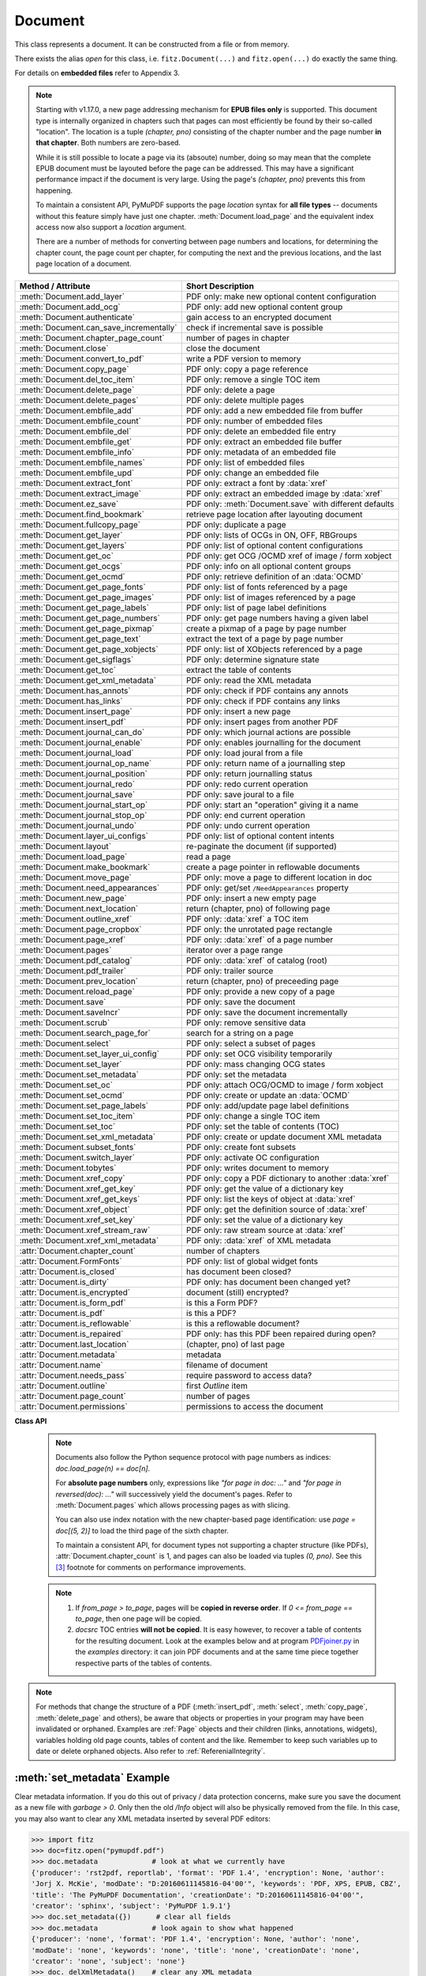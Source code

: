 .. _Document:

================
Document
================

.. highlight:: python

This class represents a document. It can be constructed from a file or from memory.

There exists the alias *open* for this class, i.e. ``fitz.Document(...)`` and ``fitz.open(...)`` do exactly the same thing.

For details on **embedded files** refer to Appendix 3.

.. note::

  Starting with v1.17.0, a new page addressing mechanism for **EPUB files only** is supported. This document type is internally organized in chapters such that pages can most efficiently be found by their so-called "location". The location is a tuple *(chapter, pno)* consisting of the chapter number and the page number **in that chapter**. Both numbers are zero-based.

  While it is still possible to locate a page via its (absoute) number, doing so may mean that the complete EPUB document must be layouted before the page can be addressed. This may have a significant performance impact if the document is very large. Using the page's *(chapter, pno)* prevents this from happening.

  To maintain a consistent API, PyMuPDF supports the page *location* syntax for **all file types** -- documents without this feature simply have just one chapter. :meth:`Document.load_page` and the equivalent index access now also support a *location* argument.

  There are a number of methods for converting between page numbers and locations, for determining the chapter count, the page count per chapter, for computing the next and the previous locations, and the last page location of a document.

======================================= ==========================================================
**Method / Attribute**                  **Short Description**
======================================= ==========================================================
:meth:`Document.add_layer`              PDF only: make new optional content configuration
:meth:`Document.add_ocg`                PDF only: add new optional content group
:meth:`Document.authenticate`           gain access to an encrypted document
:meth:`Document.can_save_incrementally` check if incremental save is possible
:meth:`Document.chapter_page_count`     number of pages in chapter
:meth:`Document.close`                  close the document
:meth:`Document.convert_to_pdf`         write a PDF version to memory
:meth:`Document.copy_page`              PDF only: copy a page reference
:meth:`Document.del_toc_item`           PDF only: remove a single TOC item
:meth:`Document.delete_page`            PDF only: delete a page
:meth:`Document.delete_pages`           PDF only: delete multiple pages
:meth:`Document.embfile_add`            PDF only: add a new embedded file from buffer
:meth:`Document.embfile_count`          PDF only: number of embedded files
:meth:`Document.embfile_del`            PDF only: delete an embedded file entry
:meth:`Document.embfile_get`            PDF only: extract an embedded file buffer
:meth:`Document.embfile_info`           PDF only: metadata of an embedded file
:meth:`Document.embfile_names`          PDF only: list of embedded files
:meth:`Document.embfile_upd`            PDF only: change an embedded file
:meth:`Document.extract_font`           PDF only: extract a font by :data:`xref`
:meth:`Document.extract_image`          PDF only: extract an embedded image by :data:`xref`
:meth:`Document.ez_save`                PDF only: :meth:`Document.save` with different defaults
:meth:`Document.find_bookmark`          retrieve page location after layouting document
:meth:`Document.fullcopy_page`          PDF only: duplicate a page
:meth:`Document.get_layer`              PDF only: lists of OCGs in ON, OFF, RBGroups
:meth:`Document.get_layers`             PDF only: list of optional content configurations
:meth:`Document.get_oc`                 PDF only: get OCG /OCMD xref of image / form xobject
:meth:`Document.get_ocgs`               PDF only: info on all optional content groups
:meth:`Document.get_ocmd`               PDF only: retrieve definition of an :data:`OCMD`
:meth:`Document.get_page_fonts`         PDF only: list of fonts referenced by a page
:meth:`Document.get_page_images`        PDF only: list of images referenced by a page
:meth:`Document.get_page_labels`        PDF only: list of page label definitions
:meth:`Document.get_page_numbers`       PDF only: get page numbers having a given label
:meth:`Document.get_page_pixmap`        create a pixmap of a page by page number
:meth:`Document.get_page_text`          extract the text of a page by page number
:meth:`Document.get_page_xobjects`      PDF only: list of XObjects referenced by a page
:meth:`Document.get_sigflags`           PDF only: determine signature state
:meth:`Document.get_toc`                extract the table of contents
:meth:`Document.get_xml_metadata`       PDF only: read the XML metadata
:meth:`Document.has_annots`             PDF only: check if PDF contains any annots
:meth:`Document.has_links`              PDF only: check if PDF contains any links
:meth:`Document.insert_page`            PDF only: insert a new page
:meth:`Document.insert_pdf`             PDF only: insert pages from another PDF
:meth:`Document.journal_can_do`         PDF only: which journal actions are possible
:meth:`Document.journal_enable`         PDF only: enables journalling for the document
:meth:`Document.journal_load`           PDF only: load joural from a file
:meth:`Document.journal_op_name`        PDF only: return name of a journalling step
:meth:`Document.journal_position`       PDF only: return journalling status
:meth:`Document.journal_redo`           PDF only: redo current operation
:meth:`Document.journal_save`           PDF only: save joural to a file
:meth:`Document.journal_start_op`       PDF only: start an "operation" giving it a name
:meth:`Document.journal_stop_op`        PDF only: end current operation
:meth:`Document.journal_undo`           PDF only: undo current operation
:meth:`Document.layer_ui_configs`       PDF only: list of optional content intents
:meth:`Document.layout`                 re-paginate the document (if supported)
:meth:`Document.load_page`              read a page
:meth:`Document.make_bookmark`          create a page pointer in reflowable documents
:meth:`Document.move_page`              PDF only: move a page to different location in doc
:meth:`Document.need_appearances`       PDF only: get/set ``/NeedAppearances`` property
:meth:`Document.new_page`               PDF only: insert a new empty page
:meth:`Document.next_location`          return (chapter, pno) of following page
:meth:`Document.outline_xref`           PDF only: :data:`xref` a TOC item
:meth:`Document.page_cropbox`           PDF only: the unrotated page rectangle
:meth:`Document.page_xref`              PDF only: :data:`xref` of a page number
:meth:`Document.pages`                  iterator over a page range
:meth:`Document.pdf_catalog`            PDF only: :data:`xref` of catalog (root)
:meth:`Document.pdf_trailer`            PDF only: trailer source
:meth:`Document.prev_location`          return (chapter, pno) of preceeding page
:meth:`Document.reload_page`            PDF only: provide a new copy of a page
:meth:`Document.save`                   PDF only: save the document
:meth:`Document.saveIncr`               PDF only: save the document incrementally
:meth:`Document.scrub`                  PDF only: remove sensitive data
:meth:`Document.search_page_for`        search for a string on a page
:meth:`Document.select`                 PDF only: select a subset of pages
:meth:`Document.set_layer_ui_config`    PDF only: set OCG visibility temporarily
:meth:`Document.set_layer`              PDF only: mass changing OCG states
:meth:`Document.set_metadata`           PDF only: set the metadata
:meth:`Document.set_oc`                 PDF only: attach OCG/OCMD to image / form xobject
:meth:`Document.set_ocmd`               PDF only: create or update an :data:`OCMD`
:meth:`Document.set_page_labels`        PDF only: add/update page label definitions
:meth:`Document.set_toc_item`           PDF only: change a single TOC item
:meth:`Document.set_toc`                PDF only: set the table of contents (TOC)
:meth:`Document.set_xml_metadata`       PDF only: create or update document XML metadata
:meth:`Document.subset_fonts`           PDF only: create font subsets
:meth:`Document.switch_layer`           PDF only: activate OC configuration
:meth:`Document.tobytes`                PDF only: writes document to memory
:meth:`Document.xref_copy`              PDF only: copy a PDF dictionary to another :data:`xref`
:meth:`Document.xref_get_key`           PDF only: get the value of a dictionary key
:meth:`Document.xref_get_keys`          PDF only: list the keys of object at :data:`xref`
:meth:`Document.xref_object`            PDF only: get the definition source of :data:`xref`
:meth:`Document.xref_set_key`           PDF only: set the value of a dictionary key
:meth:`Document.xref_stream_raw`        PDF only: raw stream source at :data:`xref`
:meth:`Document.xref_xml_metadata`      PDF only: :data:`xref` of XML metadata
:attr:`Document.chapter_count`          number of chapters
:attr:`Document.FormFonts`              PDF only: list of global widget fonts
:attr:`Document.is_closed`              has document been closed?
:attr:`Document.is_dirty`               PDF only: has document been changed yet?
:attr:`Document.is_encrypted`           document (still) encrypted?
:attr:`Document.is_form_pdf`            is this a Form PDF?
:attr:`Document.is_pdf`                 is this a PDF?
:attr:`Document.is_reflowable`          is this a reflowable document?
:attr:`Document.is_repaired`            PDF only: has this PDF been repaired during open?
:attr:`Document.last_location`          (chapter, pno) of last page
:attr:`Document.metadata`               metadata
:attr:`Document.name`                   filename of document
:attr:`Document.needs_pass`             require password to access data?
:attr:`Document.outline`                first `Outline` item
:attr:`Document.page_count`             number of pages
:attr:`Document.permissions`            permissions to access the document
======================================= ==========================================================

**Class API**

.. class:: Document

    .. index::
       pair: filename; open
       pair: stream; open
       pair: filetype; open
       pair: rect; open
       pair: width; open
       pair: height; open
       pair: fontsize; open
       pair: open; Document
       pair: filename; Document
       pair: stream; Document
       pair: filetype; Document
       pair: rect; Document
       pair: fontsize; Document

    .. method:: __init__(self, filename=None, stream=None, *, filetype=None, rect=None, width=0, height=0, fontsize=11)

      * Changed in v1.14.13: support ``io.BytesIO`` for memory documents.
      * Changed in v1.19.6: Clearer, shorter and more consistent exception messages. File type "pdf" is always assumed if not specified. Empty files and memory areas will always lead to exceptions.

      Creates a *Document* object.

      * With default parameters, a **new empty PDF** document will be created.
      * If *stream* is given, then the document is created from memory and, if not a PDF, either *filename* or *filetype* must indicate its type.
      * If *stream* is *None*, then a document is created from the file given by *filename*. Its type is inferred from the extension. This can be overruled by *filetype.*

      :arg str,pathlib filename: A UTF-8 string or *pathlib* object containing a file path. The document type is inferred from the filename extension. If not present or not matching a supported type, a PDF document is assumed. For memory documents, this argument may be used instead of ``filetype``, see below.

      :arg bytes,bytearray,BytesIO stream: A memory area containing a supported document. If not a PDF, its type **must** be specified by either ``filename`` or ``filetype``.

      :arg str filetype: A string specifying the type of document. This may be anything looking like a filename (e.g. "x.pdf"), in which case MuPDF uses the extension to determine the type, or a mime type like *application/pdf*. Just using strings like "pdf"  or ".pdf" will also work. May be omitted for PDF documents, otherwise must match a supported document type.

      :arg rect_like rect: a rectangle specifying the desired page size. This parameter is only meaningful for documents with a variable page layout ("reflowable" documents), like e-books or HTML, and ignored otherwise. If specified, it must be a non-empty, finite rectangle with top-left coordinates (0, 0). Together with parameter *fontsize*, each page will be accordingly laid out and hence also determine the number of pages.

      :arg float width: may used together with *height* as an alternative to *rect* to specify layout information.

      :arg float height: may used together with *width* as an alternative to *rect* to specify layout information.

      :arg float fontsize: the default fontsize for reflowable document types. This parameter is ignored if none of the parameters *rect* or *width* and *height* are specified. Will be used to calculate the page layout.

      :raises TypeError: if the *type* of any parameter does not conform.
      :raises FileNotFoundError: if the file / path cannot be found. Re-implemented as subclass of ``RuntimeError``.
      :raises EmptyFileError: if the file / path is empty or the ``bytes`` object in memory has zero length. A subclass of ``FileDataError`` and ``RuntimeError``.
      :raises ValueError: if an unknown file type is explicitely specified.
      :raises FileDataError: if the document has an invalid structure for the given type -- or is no file at all (but e.g. a folder). A subclass of ``RuntimeError``.

      :return: A document object. If the document cannot be created, an exception is raised in the above sequence. Note that PyMuPDF-specific exceptions, ``FileNotFoundError``, ``EmptyFileError`` and ``FileDataError`` are intercepted if you check for ``RuntimeError``.

        In case of problems you can see more detail in the internal messages store: ``print(fitz.TOOLS.mupdf_warnings())`` (which will be emptied by this call, but you can also prevent this -- consult :meth:`Tools.mupdf_warnings`).

      .. note:: Not all document types are checked for valid formats already at open time. Raster images for example will raise exceptions only later, when trying to access the content. Other types (notably with non-binary content) may also be opened (and sometimes **accessed**) successfully -- sometimes even when having invalid content for the format:

        * HTM, HTML, XHTML: **always** opened, ``metadata["format"]`` is "HTML5", resp. "XHTML". 
        * XML, FB2: **always** opened, ``metadata["format"]`` is "FictionBook2".

      Overview of possible forms, note: ``open`` is a synonym of ``Document``::

          >>> # from a file
          >>> doc = fitz.open("some.xps")
          >>> # handle wrong extension
          >>> doc = fitz.open("some.file", filetype="xps")
          >>>
          >>> # from memory, filetype is required if not a PDF
          >>> doc = fitz.open("xps", mem_area)
          >>> doc = fitz.open(None, mem_area, "xps")
          >>> doc = fitz.open(stream=mem_area, filetype="xps")
          >>>
          >>> # new empty PDF
          >>> doc = fitz.open()
          >>> doc = fitz.open(None)
          >>> doc = fitz.open("")

      .. note:: Raster images with a wrong (but supported) file extension **are no problem**. MuPDF will determine the correct image type when file **content** is actually accessed and will process it without complaint. So ``fitz.open("file.jpg")`` will work even for a PNG image.
      
      The Document class can be also be used as a **context manager**. On exit, the document will automatically be closed.

          >>> import fitz
          >>> with fitz.open(...) as doc:
                  for page in doc: print("page %i" % page.number)
          page 0
          page 1
          page 2
          page 3
          >>> doc.is_closed
          True
          >>>


    .. method:: get_oc(xref)

      * New in v1.18.4

      Return the cross reference number of an :data:`OCG` or :data:`OCMD` attached to an image or form xobject.

      :arg int xref: the :data:`xref` of an image or form xobject. Valid such cross reference numbers are returned by :meth:`Document.get_page_images`, resp. :meth:`Document.get_page_xobjects`. For invalid numbers, an exception is raised.
      :rtype: int
      :returns: the cross reference number of an optional contents object or zero if there is none.

    .. method:: set_oc(xref, ocxref)

      * New in v1.18.4

      If *xref* represents an image or form xobject, set or remove the cross reference number *ocxref* of an optional contents object.

      :arg int xref: the :data:`xref` of an image or form xobject [#f5]_. Valid such cross reference numbers are returned by :meth:`Document.get_page_images`, resp. :meth:`Document.get_page_xobjects`. For invalid numbers, an exception is raised.
      :arg int ocxref: the :data:`xref` number of an :data:`OCG` / :data:`OCMD`. If not zero, an invalid reference raises an exception. If zero, any OC reference is removed.


    .. method:: get_layers()

      * New in v1.18.3

      Show optional layer configurations. There always is a standard one, which is not included in the response.

        >>> for item in doc.get_layers(): print(item)
        {'number': 0, 'name': 'my-config', 'creator': ''}
        >>> # use 'number' as config identifyer in add_ocg

    .. method:: add_layer(name, creator=None, on=None)

      * New in v1.18.3

      Add an optional content configuration. Layers serve as a collection of ON / OFF states for optional content groups and allow fast visibility switches between different views on the same document.

      :arg str name: arbitrary name.
      :arg str creator: (optional) creating software.
      :arg sequ on: a sequence of OCG :data:`xref` numbers which should be set to ON when this layer gets activated. All OCGs not listed here will be set to OFF.


    .. method:: switch_layer(number, as_default=False)

      * New in v1.18.3

      Switch to a document view as defined by the optional layer's configuration number. This is temporary, except if established as default.

      :arg int number: config number as returned by :meth:`Document.layer_configs`.
      :arg bool as_default: make this the default configuration.

      Activates the ON / OFF states of OCGs as defined in the identified layer. If *as_default=True*, then additionally all layers, including the standard one, are merged and the result is written back to the standard layer, and **all optional layers are deleted**.


    .. method:: add_ocg(name, config=-1, on=True, intent="View", usage="Artwork")

      * New in v1.18.3

      Add an optional content group. An OCG is the most important unit of information to determine object visibility. For a PDF, in order to be regarded as having optional content, at least one OCG must exist.

      :arg str name: arbitrary name. Will show up in supporting PDF viewers.
      :arg int config: layer configuration number. Default -1 is the standard configuration.
      :arg bool on: standard visibility status for objects pointing to this OCG.
      :arg str,list intent: a string or list of strings declaring the visibility intents. There are two PDF standard values to choose from: "View" and "Design". Default is "View". Correct **spelling is important**.
      :arg str usage: another influencer for OCG visibility. This will become part of the OCG's ``/Usage`` key. There are two PDF standard values to choose from: "Artwork" and "Technical". Default is "Artwork". Please only change when required.

      :returns: :data:`xref` of the created OCG. Use as entry for ``oc`` parameter in supporting objects.

      .. note:: Multiple OCGs with identical parameters may be created. This will not cause problems. Garbage option 3 of :meth:`Document.save` will get rid of any duplicates.


    .. method:: set_ocmd(xref=0, ocgs=None, policy="AnyOn", ve=None)

      * New in v1.18.4

      Create or update an :data:`OCMD`, **Optional Content Membership Dictionary.**

      :arg int xref: :data:`xref` of the OCMD to be updated, or 0 for a new OCMD.
      :arg list ocgs: a sequence of :data:`xref` numbers of existing :data:`OCG` PDF objects.
      :arg str policy: one of "AnyOn" (default), "AnyOff", "AllOn", "AllOff" (mixed or lower case).
      :arg list ve: a "visibility expression". This is a list of arbitrarily nested other lists -- see explanation below. Use as an alternative to the combination *ocgs* / *policy* if you need to formulate more complex conditions.
      :rtype: int
      :returns: :data:`xref` of the OCMD. Use as ``oc=xref`` parameter in supporting objects, and respectively in :meth:`Document.set_oc` or :meth:`Annot.set_oc`.

      .. note::

        Like an OCG, an OCMD has a visibility state ON or OFF, and it can be used like an OCG. In contrast to an OCG, the OCMD state is determined by evaluating the state of one or more OCGs via special forms of **boolean expressions.** If the expression evaluates to true, the OCMD state is ON and OFF for false.

        There are two ways to formulate OCMD visibility:

        1. Use the combination of *ocgs* and *policy*: The *policy* value is interpreted as follows:

          - AnyOn -- (default) true if at least one OCG is ON.
          - AnyOff -- true if at least one OCG is OFF.
          - AllOn -- true if all OCGs are ON.
          - AllOff -- true if all OCGs are OFF.

          Suppose you want two PDF objects be displayed exactly one at a time (if one is ON, then the other one must be OFF):

          Solution: use an **OCG** for object 1 and an **OCMD** for object 2. Create the OCMD via ``set_ocmd(ocgs=[xref], policy="AllOff")``, with the :data:`xref` of the OCG.

        2. Use the **visibility expression** *ve*: This is a list of two or more items. The **first item** is a logical keyword: one of the strings **"and"**, **"or"**, or **"not"**. The **second** and all subsequent items must either be an integer or another list. An integer must be the :data:`xref` number of an OCG. A list must again have at least two items starting with one of the boolean keywords. This syntax is a bit awkward, but quite powerful:

          - Each list must start with a logical keyword.
          - If the keyword is a **"not"**, then the list must have exactly two items. If it is **"and"** or **"or"**, any number of other items may follow.
          - Items following the logical keyword may be either integers or again a list. An *integer* must be the xref of an OCG. A *list* must conform to the previous rules.

          **Examples:**

          - ``set_ocmd(ve=["or", 4, ["not", 5], ["and", 6, 7]])``. This delivers ON if the following is true: **"4 is ON, or 5 is OFF, or 6 and 7 are both ON"**.
          - ``set_ocmd(ve=["not", xref])``. This has the same effect as the OCMD example created under 1.

          For more details and examples see page 224 of :ref:`AdobeManual`. Also do have a look at example scripts `here <https://github.com/pymupdf/PyMuPDF-Utilities/tree/master/optional-content>`_.

          Visibility expressions, ``/VE``, are part of PDF specification version 1.6. So not all PDF viewers / readers may already support this feature and hence will react in some standard way for those cases.


    .. method:: get_ocmd(xref)

      * New in v1.18.4

      Retrieve the definition of an :data:`OCMD`.

      :arg int xref: the :data:`xref` of the OCMD.
      :rtype: dict
      :returns: a dictionary with the keys *xref*, *ocgs*, *policy* and *ve*.


    .. method:: get_layer(config=-1)

      * New in v1.18.3

      List of optional content groups by status in the specified configuration. This is a dictionary with lists of cross reference numbers for OCGs that occur in the arrays ``/ON``, ``/OFF`` or in some radio button group (``/RBGroups``).

      :arg int config: the configuration layer (default is the standard config layer).

      >>> pprint(doc.get_layer())
      {'off': [8, 9, 10], 'on': [5, 6, 7], 'rbgroups': [[7, 10]]}
      >>>

    .. method:: set_layer(config, on=None, off=None, basestate=None, rbgroups=None)

      * New in v1.18.3

      Mass status changes of optional content groups. **Permanently** sets the status of OCGs.

      :arg int config: desired configuration layer, choose -1 for the default one.
      :arg list on: list of :data:`xref` of OCGs to set ON. Replaces previous values. An empty list will cause no OCG being set to ON anymore. Should be specified if ``basestate="ON"`` is used.
      :arg list off: list of :data:`xref` of OCGs to set OFF. Replaces previous values. An empty list will cause no OCG being set to OFF anymore. Should be specified if ``basestate="OFF"`` is used.
      :arg str basestate: desired state of OCGs that are not mentioned in *on* resp. *off*. Possible values are "ON", "OFF" or "Unchanged". Upper / lower case possible.
      :arg list rbgroups: a list of lists. Replaces previous values. Each sublist should contain two or more OCG xrefs. OCGs in the same sublist are handled like buttons in a radio button group: setting one to ON automatically sets all other group members to OFF.

      Values *None* will not change the corresponding PDF array.

        >>> doc.set_layer(-1, basestate="OFF")  # only changes the base state
        >>> pprint(doc.get_layer())
        {'basestate': 'OFF', 'off': [8, 9, 10], 'on': [5, 6, 7], 'rbgroups': [[7, 10]]}


    .. method:: get_ocgs()

      * New in v1.18.3

      Details of all optional content groups. This is a dictionary of dictionaries like this (key is the OCG's :data:`xref`):

        >>> pprint(doc.get_ocgs())
        {13: {'on': True,
              'intent': ['View', 'Design'],
              'name': 'Circle',
              'usage': 'Artwork'},
        14: {'on': True,
              'intent': ['View', 'Design'],
              'name': 'Square',
              'usage': 'Artwork'},
        15: {'on': False, 'intent': ['View'], 'name': 'Square', 'usage': 'Artwork'}}
        >>>

    .. method:: layer_ui_configs()

      * New in v1.18.3

      Show the visibility status of optional content that is modifyable by the user interface of supporting PDF viewers. Example:

        >>> pprint(doc.layer_ui_configs())
         ({'depth': 0,
          'locked': False,
          'number': 0,
          'on': True,
          'text': 'Circle',
          'type': 'checkbox'},
         {'depth': 0,
          'locked': False,
          'number': 1,
          'on': False,
          'text': 'Square',
          'type': 'checkbox'})
         >>> # refers to OCGs named "Circle" (ON), resp. "Square" (OFF)

       .. note::

          * Only reports items contained in the currently selected layer configuration.

          * The meaning of the dictionary keys is as follows:
             - *depth:* item's nesting level in the `/Order` array
             - *locked:* whether changing the item's state is prohibited
             - *number:* running sequence number
             - *on:* item state
             - *text:* text string or name field of the originating OCG
             - *type:* one of "label" (set by a text string), "checkbox" (set by a single OCG) or "radiobox" (set by a set of connected OCGs)

    .. method:: set_layer_ui_config(number, action=0)

      * New in v1.18.3

      Modify OC visibility status of content groups. This is analog to what supporting PDF viewers would offer.

      .. note::
        Visibility is **not** a property stored with the OCG. It is not even an information necessarily present in the PDF document at all. Instead, the current visibility is **temporarily** set using the user interface of some supporting PDF consumer software. The same type of functionality is offered by this method.

        To make **permanent** changes, use :meth:`Document.set_layer`.

      :arg in number: number as returned by :meth:`Document.layer_ui_configs`.
      :arg int action: 0 = set on (default), 1 = toggle on/off, 2 = set off.

      Example:

          >>> # let's make above "Square" visible:
          >>> doc.set_layer_ui_config(1, action=0)
          >>> pprint(doc.layer_ui_configs())
          ({'depth': 0,
            'locked': False,
            'number': 0,
            'on': True,
            'text': 'Circle',
            'type': 'checkbox'},
          {'depth': 0,
            'locked': False,
            'number': 1,
            'on': True,  # <===
            'text': 'Square',
            'type': 'checkbox'})
          >>>

    .. method:: authenticate(password)

      Decrypts the document with the string *password*. If successful, document data can be accessed. For PDF documents, the "owner" and the "user" have different priviledges, and hence different passwords may exist for these authorization levels. The method will automatically establish the appropriate (owner or user) access rights for the provided password.

      :arg str password: owner or user password.

      :rtype: int
      :returns: a positive value if successful, zero otherwise (the string does not match either password). If positive, the indicator :attr:`Document.is_encrypted` is set to *False*. **Positive** return codes carry the following information detail:

        * 1 => authenticated, but the PDF has neither owner nor user passwords.
        * 2 => authenticated with the **user** password.
        * 4 => authenticated with the **owner** password.
        * 6 => authenticated and both passwords are equal -- probably a rare situation.

        .. note::

          The document may be protected by an owner, but **not** by a user password. Detect this situation via `doc.authenticate("") == 2`. This allows opening and reading the document without authentication, but, depending on the :attr:`Document.permissions` value, other actions may be prohibited. PyMuPDF (like MuPDF) in this case **ignores those restrictions**. So, -- in contrast to any PDF viewers -- you can for example extract text and add or modify content, even if the respective permission flags ``PDF_PERM_COPY``, ``PDF_PERM_MODIFY``, ``PDF_PERM_ANNOTATE``, etc. are set off! It is your responsibility building a legally compliant application where applicable.

    .. method:: get_page_numbers(label, only_one=False)

       * New in v 1.18.6

       PDF only: Return a list of page numbers that have the specified label -- note that labels may not be unique in a PDF. This implies a sequential search through **all page numbers** to compare their labels.

       .. note:: Implementation detail -- pages are **not loaded** for this purpose.

       :arg str label: the label to look for, e.g. "vii" (Roman number 7).
       :arg bool only_one: stop after first hit. Useful e.g. if labelling is known to be unique, or there are many pages, etc. The default will check every page number.
       :rtype: list
       :returns: list of page numbers that have this label. Empty if none found, no labels defined, etc.


    .. method:: get_page_labels()

       * New in v1.18.7

       PDF only: Extract the list of page label definitions. Typically used for modifications before feeding it into :meth:`Document.set_page_labels`.

       :returns: a list of dictionaries as defined in :meth:`Document.set_page_labels`.

    .. method:: set_page_labels(labels)

       * New in v1.18.6

       PDF only: Add or update the page label definitions of the PDF.

       :arg list labels: a list of dictionaries. Each dictionary defines a label building rule and a 0-based "start" page number. That start page is the first for which the label definition is valid. Each dictionary has up to 4 items and looks like ``{'startpage': int, 'prefix': str, 'style': str, 'firstpagenum': int}`` and has the following items.

          - ``startpage``: (int) the first page number (0-based) to apply the label rule. This key **must be present**. The rule is applied to all subsequent pages until either end of document or superseded by the rule with the next larger page number.
          - ``prefix``: (str) an arbitrary string to start the label with, e.g. "A-". Default is "".
          - ``style``: (str) the numbering style. Available are "D" (decimal), "r"/"R" (Roman numbers, lower / upper case), and "a"/"A" (lower / upper case alphabetical numbering: "a" through "z", then "aa" through "zz", etc.). Default is "". If "", no numbering will take place and the pages in that range will receive the same label consisting of the ``prefix`` value. If prefix is also omitted, then the label will be "".
          - ``firstpagenum``: (int) start numbering with this value. Default is 1, smaller values are ignored.

       For example::

        [{'startpage': 6, 'prefix': 'A-', 'style': 'D', 'firstpagenum': 10},
         {'startpage': 10, 'prefix': '', 'style': 'D', 'firstpagenum': 1}]

       will generate the labels "A-10", "A-11", "A-12", "A-13", "1", "2", "3", ... for pages 6, 7 and so on until end of document. Pages 0 through 5 will have the label "".


    .. method:: make_bookmark(loc)

      * New in v.1.17.3
      
      Return a page pointer in a reflowable document. After re-layouting the document, the result of this method can be used to find the new location of the page.

      .. note:: Do not confuse with items of a table of contents, TOC.

      :arg list,tuple loc: page location. Must be a valid *(chapter, pno)*.

      :rtype: pointer
      :returns: a long integer in pointer format. To be used for finding the new location of the page after re-layouting the document. Do not touch or re-assign.


    .. method:: find_bookmark(bookmark)

      * New in v.1.17.3
      
      Return the new page location after re-layouting the document.

      :arg pointer bookmark: created by :meth:`Document.make_bookmark`.

      :rtype: tuple
      :returns: the new (chapter, pno) of the page.


    .. method:: chapter_page_count(chapter)

      * New in v.1.17.0
      
      Return the number of pages of a chapter.

      :arg int chapter: the 0-based chapter number.

      :rtype: int
      :returns: number of pages in chapter. Relevant only for document types whith chapter support (EPUB currently).


    .. method:: next_location(page_id)

      * New in v.1.17.0

      Return the location of the following page.

      :arg tuple page_id: the current page id. This must be a tuple *(chapter, pno)* identifying an existing page.

      :returns: The tuple of the following page, i.e. either *(chapter, pno + 1)* or *(chapter + 1, 0)*, **or** the empty tuple *()* if the argument was the last page. Relevant only for document types whith chapter support (EPUB currently).


    .. method:: prev_location(page_id)

      * New in v.1.17.0
      
      Return the locator of the preceeding page.

      :arg tuple page_id: the current page id. This must be a tuple *(chapter, pno)* identifying an existing page.

      :returns: The tuple of the preceeding page, i.e. either *(chapter, pno - 1)* or the last page of the receeding chapter, **or** the empty tuple *()* if the argument was the first page. Relevant only for document types whith chapter support (EPUB currently).


    .. method:: load_page(page_id=0)

      * Changed in v1.17.0: For document types supporting a so-called "chapter structure" (like EPUB), pages can also be loaded via the combination of chapter number and relative page number, instead of the absolute page number. This should **significantly speed up access** for large documents.

      Create a :ref:`Page` object for further processing (like rendering, text searching, etc.).

      :arg int,tuple page_id: *(Changed in v1.17.0)*

          Either a 0-based page number, or a tuple *(chapter, pno)*. For an **integer**, any ``-∞ < page_id < page_count`` is acceptable. While page_id is negative, :attr:`page_count` will be added to it. For example: to load the last page, you can use *doc.load_page(-1)*. After this you have page.number = doc.page_count - 1.

          For a tuple, *chapter* must be in range :attr:`Document.chapter_count`, and *pno* must be in range :meth:`Document.chapter_page_count` of that chapter. Both values are 0-based. Using this notation, :attr:`Page.number` will equal the given tuple. Relevant only for document types whith chapter support (EPUB currently).

      :rtype: :ref:`Page`

    .. note::

       Documents also follow the Python sequence protocol with page numbers as indices: *doc.load_page(n) == doc[n]*.

       For **absolute page numbers** only, expressions like *"for page in doc: ..."* and *"for page in reversed(doc): ..."* will successively yield the document's pages. Refer to :meth:`Document.pages` which allows processing pages as with slicing.

       You can also use index notation with the new chapter-based page identification: use *page = doc[(5, 2)]* to load the third page of the sixth chapter.

       To maintain a consistent API, for document types not supporting a chapter structure (like PDFs), :attr:`Document.chapter_count` is 1, and pages can also be loaded via tuples *(0, pno)*. See this [#f3]_ footnote for comments on performance improvements.

    .. method:: reload_page(page)

      * New in v1.16.10

      PDF only: Provide a new copy of a page after finishing and updating all pending changes.

      :arg page: page object.
      :type page: :ref:`Page`

      :rtype: :ref:`Page`

      :returns: a new copy of the same page. All pending updates (e.g. to annotations or widgets) will be finalized and a fresh copy of the page will be loaded.

        .. note:: In a typical use case, a page :ref:`Pixmap` should be taken after annotations / widgets have been added or changed. To force all those changes being reflected in the page structure, this method re-instates a fresh copy while keeping the object hierarchy "document -> page -> annotations/widgets" intact.


    .. method:: page_cropbox(pno)

      * New in v1.17.7

      PDF only: Return the unrotated page rectangle -- **without loading the page** (via :meth:`Document.load_page`). This is meant for internal purpose requiring best possible performance.

      :arg int pno: 0-based page number.

      :returns: :ref:`Rect` of the page like :meth:`Page.rect`, but ignoring any rotation.

    .. method:: page_xref(pno)

      * New in v1.17.7

      PDF only: Return the :data:`xref` of the page -- **without loading the page** (via :meth:`Document.load_page`). This is meant for internal purpose requiring best possible performance.

      :arg int pno: 0-based page number.

      :returns: :data:`xref` of the page like :attr:`Page.xref`.

    .. method:: pages(start=None, [stop=None, [step=None]])

      * New in v1.16.4

      A generator for a range of pages. Parameters have the same meaning as in the built-in function *range()*. Intended for expressions of the form *"for page in doc.pages(start, stop, step): ..."*.

      :arg int start: start iteration with this page number. Default is zero, allowed values are ``-∞ < start < page_count``. While this is negative, :attr:`page_count` is added **before** starting the iteration.
      :arg int stop: stop iteration at this page number. Default is :attr:`page_count`, possible are ``-∞ < stop <= page_count``. Larger values are **silently replaced** by the default. Negative values will cyclically emit the pages in reversed order. As with the built-in *range()*, this is the first page **not** returned.
      :arg int step: stepping value. Defaults are 1 if start < stop and -1 if start > stop. Zero is not allowed.

      :returns: a generator iterator over the document's pages. Some examples:

          * "doc.pages()" emits all pages.
          * "doc.pages(4, 9, 2)" emits pages 4, 6, 8.
          * "doc.pages(0, None, 2)" emits all pages with even numbers.
          * "doc.pages(-2)" emits the last two pages.
          * "doc.pages(-1, -1)" emits all pages in reversed order.
          * "doc.pages(-1, -10)" always emits 10 pages in reversed order, starting with the last page -- **repeatedly** if the document has less than 10 pages. So for a 4-page document the following page numbers are emitted: 3, 2, 1, 0, 3, 2, 1, 0, 3, 2, 1, 0, 3.

    .. index::
       pair: from_page; Document.convert_to_pdf
       pair: to_page; Document.convert_to_pdf
       pair: rotate; Document.convert_to_pdf

    .. method:: convert_to_pdf(from_page=-1, to_page=-1, rotate=0)

      Create a PDF version of the current document and write it to memory. **All document types** are supported. The parameters have the same meaning as in :meth:`insert_pdf`. In essence, you can restrict the conversion to a page subset, specify page rotation, and revert page sequence.

      :arg int from_page: first page to copy (0-based). Default is first page.

      :arg int to_page: last page to copy (0-based). Default is last page.

      :arg int rotate: rotation angle. Default is 0 (no rotation). Should be *n * 90* with an integer n (not checked).

      :rtype: bytes
      :returns: a Python *bytes* object containing a PDF file image. It is created by internally using ``tobytes(garbage=4, deflate=True)``. See :meth:`tobytes`. You can output it directly to disk or open it as a PDF. Here are some examples::

          >>> # convert an XPS file to PDF
          >>> xps = fitz.open("some.xps")
          >>> pdfbytes = xps.convert_to_pdf()
          >>>
          >>> # either do this -->
          >>> pdf = fitz.open("pdf", pdfbytes)
          >>> pdf.save("some.pdf")
          >>>
          >>> # or this -->
          >>> pdfout = open("some.pdf", "wb")
          >>> pdfout.tobytes(pdfbytes)
          >>> pdfout.close()

          >>> # copy image files to PDF pages
          >>> # each page will have image dimensions
          >>> doc = fitz.open()                     # new PDF
          >>> imglist = [ ... image file names ...] # e.g. a directory listing
          >>> for img in imglist:
                  imgdoc=fitz.open(img)           # open image as a document
                  pdfbytes=imgdoc.convert_to_pdf()  # make a 1-page PDF of it
                  imgpdf=fitz.open("pdf", pdfbytes)
                  doc.insert_pdf(imgpdf)             # insert the image PDF
          >>> doc.save("allmyimages.pdf")

      .. note:: The method uses the same logic as the *mutool convert* CLI. This works very well in most cases -- however, beware of the following limitations.

        * Image files: perfect, no issues detected. Apparently however, image transparency is ignored. If you need that (like for a watermark), use :meth:`Page.insert_image` instead. Otherwise, this method is recommended for its much better prformance.
        * XPS: appearance very good. Links work fine, outlines (bookmarks) are lost, but can easily be recovered [#f2]_.
        * EPUB, CBZ, FB2: similar to XPS.
        * SVG: medium. Roughly comparable to `svglib <https://github.com/deeplook/svglib>`_.

    .. method:: get_toc(simple=True)

      Creates a table of contents (TOC) out of the document's outline chain.

      :arg bool simple: Indicates whether a simple or a detailed TOC is required. If *False*, each item of the list also contains a dictionary with :ref:`linkDest` details for each outline entry.

      :rtype: list

      :returns: a list of lists. Each entry has the form *[lvl, title, page, dest]*. Its entries have the following meanings:

        * *lvl* -- hierarchy level (positive *int*). The first entry is always 1. Entries in a row are either **equal**, **increase** by 1, or **decrease** by any number.
        * *title* -- title (*str*)
        * *page* -- 1-based page number (*int*). If `-1` either no destination or outside document.
        * *dest* -- (*dict*) included only if *simple=False*. Contains details of the TOC item as follows:

          - kind: destination kind, see :ref:`linkDest Kinds`.
          - file: filename if kind is :data:`LINK_GOTOR` or :data:`LINK_LAUNCH`.
          - page: target page, 0-based, :data:`LINK_GOTOR` or :data:`LINK_GOTO` only.
          - to: position on target page (:ref:`Point`).
          - zoom: (float) zoom factor on target page.
          - xref: :data:`xref` of the item (0 if no PDF).
          - color: item color in PDF RGB format ``(red, green, blue)``, or omitted (always omitted if no PDF).
          - bold: true if bold item text or omitted. PDF only.
          - italic: true if italic item text, or omitted. PDF only.
          - collapse: true if sub-items are folded, or omitted. PDF only.


    .. method:: xref_get_keys(xref)

      * New in v1.18.7

      PDF only: Return the PDF dictionary keys of the :data:`dictionary` object provided by its xref number.

      :arg int xref: the :data:`xref`. *(Changed in v1.18.10)* Use ``-1`` to access the special dictionary "PDF trailer".

      :returns: a tuple of dictionary keys present in object :data:`xref`. Examples:

        >>> from pprint import pprint
        >>> import fitz
        >>> doc=fitz.open("pymupdf.pdf")
        >>> xref = doc.page_xref(0)  # xref of page 0
        >>> pprint(doc.xref_get_keys(xref))  # primary level keys of a page
        ('Type', 'Contents', 'Resources', 'MediaBox', 'Parent')
        >>> pprint(doc.xref_get_keys(-1))  # primary level keys of the trailer
        ('Type', 'Index', 'Size', 'W', 'Root', 'Info', 'ID', 'Length', 'Filter')
        >>>


    .. method:: xref_get_key(xref, key)

      * New in v1.18.7

      PDF only: Return type and value of a PDF dictionary key of a :data:`dictionary` object given by its xref.

      :arg int xref: the :data:`xref`. *Changed in v1.18.10:* Use ``-1`` to access the special dictionary "PDF trailer".

      :arg str key: the desired PDF key. Must **exactly** match (case-sensitive) one of the keys contained in :meth:`Document.xref_get_keys`.

      :rtype: tuple

      :returns: A tuple (type, value) of strings, where type is one of "xref", "array", "dict", "int", "float", "null", "bool", "name", "string" or "unknown" (should not occur). Independent of "type", the value of the key is **always** formatted as a string -- see the following example -- and (almost always) a faithful reflection of what is stored in the PDF. In most cases, the format of the value string also gives a clue about the key type:

      * A "name" always starts with a "/" slash.
      * An "xref" always ends with " 0 R".
      * An "array" is always enclosed in "[...]" brackets.
      * A "dict" is always enclosed in "<<...>>" brackets.
      * A "bool", resp. "null" always equal either "true", "false", resp. "null".
      * "float" and "int" are represented by their string format -- and are thus not always distinguishable.
      * A "string" is converted to UTF-8 and may therefore deviate from what is stored in the PDF. For example, the PDF key "Author" may have a value of "<FEFF004A006F0072006A00200058002E0020004D0063004B00690065>" in the file, but the method will return ``('string', 'Jorj X. McKie')``.

        >>> for key in doc.xref_get_keys(xref):
                print(key, "=" , doc.xref_get_key(xref, key))
        Type = ('name', '/Page')
        Contents = ('xref', '1297 0 R')
        Resources = ('xref', '1296 0 R')
        MediaBox = ('array', '[0 0 612 792]')
        Parent = ('xref', '1301 0 R')
        >>> #
        >>> # Now same thing for the PDF trailer.
        >>> # It has no xref, so -1 must be used instead.
        >>> #
        >>> for key in doc.xref_get_keys(-1):
                print(key, "=", doc.xref_get_key(-1, key))
        Type = ('name', '/XRef')
        Index = ('array', '[0 8802]')
        Size = ('int', '8802')
        W = ('array', '[1 3 1]')
        Root = ('xref', '8799 0 R')
        Info = ('xref', '8800 0 R')
        ID = ('array', '[<DC9D56A6277EFFD82084E64F9441E18C><DC9D56A6277EFFD82084E64F9441E18C>]')
        Length = ('int', '21111')
        Filter = ('name', '/FlateDecode')
        >>>


    .. method:: xref_set_key(xref, key, value)

      * New in v1.18.7, changed in v 1.18.13
      * Changed in v1.19.4: remove a key "physically" if set to "null".

      PDF only: Set (add, update, delete) the value of a PDF key for the :data:`dictionary` object given by its xref.
      
      .. caution:: This is an expert function: if you do not know what you are doing, there is a high risk to render (parts of) the PDF unusable. Please do consult :ref:`AdobeManual` about object specification formats (page 18) and the structure of special dictionary types like page objects.

      :arg int xref: the :data:`xref`. *Changed in v1.18.13:* To update the PDF trailer, specify -1.
      :arg str key: the desired PDF key (without leading "/"). Must not be empty. Any valid PDF key -- whether already present in the object (which will be overwritten) -- or new. It is possible to use PDF path notation like ``"Resources/ExtGState"`` -- which sets the value for key ``"/ExtGState"`` as a sub-object of ``"/Resources"``.
      :arg str value: the value for the key. It must be a non-empty string and, depending on the desired PDF object type, the following rules must be observed. There is some syntax checking, but **no type checking** and no checking if it makes sense PDF-wise, i.e. **no semantics checking**. Upper / lower case is important!

      * **xref** -- must be provided as ``"nnn 0 R"`` with a valid :data:`xref` number nnn of the PDF. The suffix "``0 R``" is required to be recognizable as an xref by PDF applications.
      * **array** -- a string like ``"[a b c d e f]"``. The brackets are required. Array items must be separated by at least one space (not commas like in Python). An empty array ``"[]"`` is possible and *equivalent* to removing the key. Array items may be any PDF objects, like dictionaries, xrefs, other arrays, etc. Like in Python, array items may be of different types.
      * **dict** -- a string like ``"<< ... >>"``. The brackets are required and must enclose a valid PDF dictionary definition. The empty dictionary ``"<<>>"`` is possible and *equivalent* to removing the key.
      * **int** -- an integer formatted **as a string**.
      * **float** -- a float formatted **as a string**. Scientific notation (with exponents) is **not allowed by PDF**.
      * **null** -- the string ``"null"``. This is the PDF equivalent to Python's ``None`` and causes the key to be ignored -- however not necessarily removed, resp. removed on saves with garbage collection. *Changed in v1.19.4:* If the key is no path hierarchy (i.e. contains no slash "/"), then it will be completely removed.
      * **bool** -- one of the strings ``"true"`` or ``"false"``.
      * **name** -- a valid PDF name with a leading slash: ``"/PageLayout"``. See page 16 of the :ref:`AdobeManual`.
      * **string** -- a valid PDF string. **All PDF strings must be enclosed by brackets**. Denote the empty string as ``"()"``. Depending on its content, the possible brackets are
      
        - "(...)" for ASCII-only text. Reserved PDF characters must be backslash-escaped and non-ASCII characters must be provided as 3-digit backslash-escaped octals -- including leading zeros. Example: 12 = 0x0C must be encoded as ``\014``.
        - "<...>" for hex-encoded text. Every character must be represented by two hex-digits (lower or upper case).
      
        - If in doubt, we **strongly recommend** to use :meth:`get_pdf_str`! This function automatically generates the right brackets, escapes, and overall format. It will for example do conversions like these:

          >>> # because of the € symbol, the following yields UTF-16BE BOM
          >>> fitz.get_pdf_str("Pay in $ or €.")
          '<feff00500061007900200069006e002000240020006f0072002020ac002e>'
          >>> # escapes for brackets and non-ASCII
          >>> fitz.get_pdf_str("Prices in EUR (USD also accepted). Areas are in m².")
          '(Prices in EUR \\(USD also accepted\\). Areas are in m\\262.)'


    .. method:: get_page_pixmap(pno, *args, **kwargs)

      Creates a pixmap from page *pno* (zero-based). Invokes :meth:`Page.get_pixmap`.

      :arg int pno: page number, 0-based in ``-∞ < pno < page_count``.

      :rtype: :ref:`Pixmap`

    .. method:: get_page_xobjects(pno)

      * New in v1.16.13
      * Changed in v1.18.11

      PDF only: Return a list of all XObjects referenced by a page.

      :arg int pno: page number, 0-based, ``-∞ < pno < page_count``.

      :rtype: list
      :returns: a list of (non-image) XObjects. These objects typically represent pages *embedded* (not copied) from other PDFs. For example, :meth:`Page.show_pdf_page` will create this type of object. An item of this list has the following layout: ``(xref, name, invoker, bbox)``, where

        * **xref** (*int*) is the XObject's :data:`xref`.
        * **name** (*str*) is the symbolic name to reference the XObject.
        * **invoker** (*int*) the :data:`xref` of the invoking XObject or zero if the page directly invokes it.
        * **bbox** (:ref:`Rect`) the boundary box of the XObject's location on the page **in untransformed coordinates**. To get actual, non-rotated page coordinates, multiply with the page's transformation matrix :attr:`Page.transformation_matrix`. *Changed in v.18.11:* the bbox is now formatted as :ref:`Rect`.


    .. method:: get_page_images(pno, full=False)

      PDF only: Return a list of all images (directly or indirectly) referenced by the page.

      :arg int pno: page number, 0-based, ``-∞ < pno < page_count``.
      :arg bool full: whether to also include the referencer's :data:`xref` (which is zero if this is the page).

      :rtype: list

      :returns: a list of images **referenced** by this page. Each item looks like

          ``(xref, smask, width, height, bpc, colorspace, alt. colorspace, name, filter, referencer)``

          Where

            * **xref** (*int*) is the image object number
            * **smask** (*int*) is the object number of its soft-mask image
            * **width** and **height** (*ints*) are the image dimensions
            * **bpc** (*int*) denotes the number of bits per component (normally 8)
            * **colorspace** (*str*) a string naming the colorspace (like **DeviceRGB**)
            * **alt. colorspace** (*str*) is any alternate colorspace depending on the value of **colorspace**
            * **name** (*str*) is the symbolic name by which the image is referenced
            * **filter** (*str*) is the decode filter of the image (:ref:`AdobeManual`, pp. 22).
            * **referencer** (*int*) the :data:`xref` of the referencer. Zero if directly referenced by the page. Only present if *full=True*.

      .. note:: In general, this is not the list of images that are **actually displayed**. This method only parses several PDF objects to collect references to embedded images. It does not analyse the page's :data:`contents`, where all the actual image display commands are defined. To get this information, please use :meth:`Page.get_image_info`. Also have a look at the discussion in section :ref:`textpagedict`.


    .. method:: get_page_fonts(pno, full=False)

      PDF only: Return a list of all fonts (directly or indirectly) referenced by the page.

      :arg int pno: page number, 0-based, ``-∞ < pno < page_count``.
      :arg bool full: whether to also include the referencer's :data:`xref`. If *True*, the returned items are one entry longer. Use this option if you need to know, whether the page directly references the font. In this case the last entry is 0. If the font is referenced by an ``/XObject`` of the page, you will find its :data:`xref` here.

      :rtype: list

      :returns: a list of fonts referenced by this page. Each entry looks like

      **(xref, ext, type, basefont, name, encoding, referencer)**,

      where

          * **xref** (*int*) is the font object number (may be zero if the PDF uses one of the builtin fonts directly)
          * **ext** (*str*) font file extension (e.g. "ttf", see :ref:`FontExtensions`)
          * **type** (*str*) is the font type (like "Type1" or "TrueType" etc.)
          * **basefont** (*str*) is the base font name,
          * **name** (*str*) is the symbolic name, by which the font is referenced
          * **encoding** (*str*) the font's character encoding if different from its built-in encoding (:ref:`AdobeManual`, p. 254):
          * **referencer** (*int* optional) the :data:`xref` of the referencer. Zero if directly referenced by the page, otherwise the xref of an XObject. Only present if *full=True*.

      Example::

          >>> pprint(doc.get_page_fonts(0, full=False))
          [(12, 'ttf', 'TrueType', 'FNUUTH+Calibri-Bold', 'R8', ''),
           (13, 'ttf', 'TrueType', 'DOKBTG+Calibri', 'R10', ''),
           (14, 'ttf', 'TrueType', 'NOHSJV+Calibri-Light', 'R12', ''),
           (15, 'ttf', 'TrueType', 'NZNDCL+CourierNewPSMT', 'R14', ''),
           (16, 'ttf', 'Type0', 'MNCSJY+SymbolMT', 'R17', 'Identity-H'),
           (17, 'cff', 'Type1', 'UAEUYH+Helvetica', 'R20', 'WinAnsiEncoding'),
           (18, 'ttf', 'Type0', 'ECPLRU+Calibri', 'R23', 'Identity-H'),
           (19, 'ttf', 'Type0', 'TONAYT+CourierNewPSMT', 'R27', 'Identity-H')]

      .. note::
          * This list has no duplicate entries: the combination of :data:`xref`, *name* and *referencer* is unique.
          * In general, this is a superset of the fonts actually in use by this page. The PDF creator may e.g. have specified some global list, of which each page only makes partial use.

    .. method:: get_page_text(pno, output="text", flags=3, textpage=None, sort=False)

      Extracts the text of a page given its page number *pno* (zero-based). Invokes :meth:`Page.get_text`.

      :arg int pno: page number, 0-based, any value ``-∞ < pno < page_count``.

      For other parameter refer to the page method.

      :rtype: str

    .. index::
       pair: fontsize; Document.layout
       pair: rect; Document.layout
       pair: width; Document.layout
       pair: height; Document.layout

    .. method:: layout(rect=None, width=0, height=0, fontsize=11)

      Re-paginate ("reflow") the document based on the given page dimension and fontsize. This only affects some document types like e-books and HTML. Ignored if not supported. Supported documents have *True* in property :attr:`is_reflowable`.

      :arg rect_like rect: desired page size. Must be finite, not empty and start at point (0, 0).
      :arg float width: use it together with *height* as alternative to *rect*.
      :arg float height: use it together with *width* as alternative to *rect*.
      :arg float fontsize: the desired default fontsize.

    .. method:: select(s)

      PDF only: Keeps only those pages of the document whose numbers occur in the list. Empty sequences or elements outside ``range(doc.page_count)`` will cause a *ValueError*. For more details see remarks at the bottom or this chapter.

      :arg sequence s: The sequence (see :ref:`SequenceTypes`) of page numbers (zero-based) to be included. Pages not in the sequence will be deleted (from memory) and become unavailable until the document is reopened. **Page numbers can occur multiple times and in any order:** the resulting document will reflect the sequence exactly as specified.

      .. note::

          * Page numbers in the sequence need not be unique nor be in any particular order. This makes the method a versatile utility to e.g. select only the even or the odd pages or meeting some other criteria and so forth.

          * On a technical level, the method will always create a new :data:`pagetree`.

          * When dealing with only a few pages, methods :meth:`copy_page`, :meth:`move_page`, :meth:`delete_page` are easier to use. In fact, they are also **much faster** -- by at least one order of magnitude when the document has many pages.


    .. method:: set_metadata(m)

      PDF only: Sets or updates the metadata of the document as specified in *m*, a Python dictionary.

      :arg dict m: A dictionary with the same keys as *metadata* (see below). All keys are optional. A PDF's format and encryption method cannot be set or changed and will be ignored. If any value should not contain data, do not specify its key or set the value to *None*. If you use *{}* all metadata information will be cleared to the string *"none"*. If you want to selectively change only some values, modify a copy of *doc.metadata* and use it as the argument. Arbitrary unicode values are possible if specified as UTF-8-encoded.

      *(Changed in v1.18.4)* Empty values or "none" are no longer written, but completely omitted.

    .. method:: get_xml_metadata()

      PDF only: Get the document XML metadata.

      :rtype: str
      :returns: XML metadata of the document. Empty string if not present or not a PDF.

    .. method:: set_xml_metadata(xml)

      PDF only: Sets or updates XML metadata of the document.

      :arg str xml: the new XML metadata. Should be XML syntax, however no checking is done by this method and any string is accepted.

    .. method:: set_toc(toc, collapse=1)

      PDF only: Replaces the **complete current outline** tree (table of contents) with the one provided as the argument. After successful execution, the new outline tree can be accessed as usual via :meth:`Document.get_toc` or via :attr:`Document.outline`. Like with other output-oriented methods, changes become permanent only via :meth:`save` (incremental save supported). Internally, this method consists of the following two steps. For a demonstration see example below.

      - Step 1 deletes all existing bookmarks.

      - Step 2 creates a new TOC from the entries contained in *toc*.

      :arg sequence toc:

          A list / tuple with **all bookmark entries** that should form the new table of contents. Output variants of :meth:`get_toc` are acceptable. To completely remove the table of contents specify an empty sequence or None. Each item must be a list with the following format.

          * [lvl, title, page [, dest]] where

            - **lvl** is the hierarchy level (int > 0) of the item, which **must be 1** for the first item and at most 1 larger than the previous one.

            - **title** (str) is the title to be displayed. It is assumed to be UTF-8-encoded (relevant for multibyte code points only).

            - **page** (int) is the target page number **(attention: 1-based)**. Must be in valid range if positive. Set it to -1 if there is no target, or the target is external.

            - **dest** (optional) is a dictionary or a number. If a number, it will be interpreted as the desired height (in points) this entry should point to on the page. Use a dictionary (like the one given as output by ``get_toc(False)``) for a detailed control of the bookmark's properties, see :meth:`Document.get_toc` for a description.

      :arg int collapse: *(new in v1.16.9)* controls the hierarchy level beyond which outline entries should initially show up collapsed. The default 1 will hence only display level 1, higher levels must be unfolded using the PDF viewer. To unfold everything, specify either a large integer, 0 or None.

      :rtype: int
      :returns: the number of inserted, resp. deleted items.

    .. method:: outline_xref(idx)

      * New in v1.17.7

      PDF only: Return the :data:`xref` of the outline item. This is mainly used for internal purposes.

      arg int idx: index of the item in list :meth:`Document.get_toc`.

      :returns: :data:`xref`.

    .. method:: del_toc_item(idx)

      * New in v1.17.7
      * Changed in v1.18.14: no longer remove the item's text, but show it grayed-out.

      PDF only: Remove this TOC item. This is a high-speed method, which **disables** the respective item, but leaves the overall TOC struture intact. Physically, the item still exists in the TOC tree, but is shown grayed-out and will no longer point to any destination.

      This also implies that you can reassign the item to a new destination using :meth:`Document.set_toc_item`, when required.

      :arg int idx: the index of the item in list :meth:`Document.get_toc`.


    .. method:: set_toc_item(idx, dest_dict=None, kind=None, pno=None, uri=None, title=None, to=None, filename=None, zoom=0)

      * New in v1.17.7
      * Changed in v1.18.6

      PDF only: Changes the TOC item identified by its index. Change the item **title**, **destination**, **appearance** (color, bold, italic) or collapsing sub-items -- or to remove the item altogether.

      Use this method if you need specific changes for selected entries only and want to avoid replacing the complete TOC. This is beneficial especially when dealing with large table of contents.

      :arg int idx: the index of the entry in the list created by :meth:`Document.get_toc`.
      :arg dict dest_dict: the new destination. A dictionary like the last entry of an item in ``doc.get_toc(False)``. Using this as a template is recommended. When given, **all other parameters are ignored** -- except title.
      :arg int kind: the link kind, see :ref:`linkDest Kinds`. If :data:`LINK_NONE`, then all remaining parameter will be ignored, and the TOC item will be removed -- same as :meth:`Document.del_toc_item`. If None, then only the title is modified and the remaining parameters are ignored. All other values will lead to making a new destination dictionary using the subsequent arguments.
      :arg int pno: the 1-based page number, i.e. a value 1 <= pno <= doc.page_count. Required for LINK_GOTO.
      :arg str uri: the URL text. Required for LINK_URI.
      :arg str title: the desired new title. None if no change.
      :arg point_like to: (optional) points to a coordinate on the arget page. Relevant for LINK_GOTO. If omitted, a point near the page's top is chosen.
      :arg str filename: required for LINK_GOTOR and LINK_LAUNCH.
      :arg float zoom: use this zoom factor when showing the target page.

      **Example use:** Change the TOC of the SWIG manual to achieve this:

      Collapse everything below top level and show the chapter on Python support in red, bold and italic::

        >>> import fitz
        >>> doc=fitz.open("SWIGDocumentation.pdf")
        >>> toc = doc.get_toc(False)  # we need the detailed TOC
        >>> # list of level 1 indices and their titles
        >>> lvl1 = [(i, item[1]) for i, item in enumerate(toc) if item[0] == 1]
        >>> for i, title in lvl1:
                d = toc[i][3]  # get the destination dict
                d["collapse"] = True  # collapse items underneath
                if "Python" in title:  # show the 'Python' chapter
                    d["color"] = (1, 0, 0)  # in red,
                    d["bold"] = True  # bold and
                    d["italic"] = True  # italic
                doc.set_toc_item(i, dest_dict=d)  # update this toc item
        >>> doc.save("NEWSWIG.pdf",garbage=3,deflate=True)

      In the previous example, we have changed only 42 of the 1240 TOC items of the file.

    .. method:: can_save_incrementally()

      * New in v1.16.0

      Check whether the document can be saved incrementally. Use it to choose the right option without encountering exceptions.

    .. method:: scrub(attached_files=True, clean_pages=True, embedded_files=True, hidden_text=True, javascript=True, metadata=True, redactions=True, redact_images=0, remove_links=True, reset_fields=True, reset_responses=True, thumbnails=True, xml_metadata=True)

      * New in v1.16.14
      
      PDF only: Remove potentially sensitive data from the PDF. This function is inspired by the similar "Sanitize" function in Adobe Acrobat products. The process is configurable by a number of options, which are all *True* by default.

      :arg bool attached_files: Search for 'FileAttachment' annotations and remove the file content.
      :arg bool clean_pages: Remove any comments from page painting sources. If this option is set to *False*, then this is also done for *hidden_text* and *redactions*.
      :arg bool embedded_files: Remove embedded files.
      :arg bool hidden_text: Remove OCRed text and invisible text [#f7]_.
      :arg bool javascript: Remove JavaScript sources.
      :arg bool metadata: Remove PDF standard metadata.
      :arg bool redactions: Apply redaction annotations.
      :arg int redact_images: how to handle images if applying redactions. One of 0 (ignore), 1 (blank out overlaps) or 2 (remove).
      :arg bool remove_links: Remove all links.
      :arg bool reset_fields: Reset all form fields to their defaults.
      :arg bool reset_responses: Remove all responses from all annotations.
      :arg bool thumbnails: Remove thumbnail images from pages.
      :arg bool xml_metadata: Remove XML metadata.


    .. method:: save(outfile, garbage=0, clean=False, deflate=False, deflate_images=False, deflate_fonts=False, incremental=False, ascii=False, expand=0, linear=False, pretty=False, no_new_id=False, encryption=PDF_ENCRYPT_NONE, permissions=-1, owner_pw=None, user_pw=None)

      * Changed in v1.18.7
      * Changed in v1.19.0

      PDF only: Saves the document in its **current state**.

      :arg str,Path,fp outfile: The file path, ``pathlib.Path`` or file object to save to. A file object must have been created before via ``open(...)`` or ``io.BytesIO()``. Choosing ``io.BytesIO()`` is similar to :meth:`Document.tobytes` below, which equals the ``getvalue()`` output of an internally created ``io.BytesIO()``.

      :arg int garbage: Do garbage collection. Positive values exclude "incremental".

       * 0 = none
       * 1 = remove unused (unreferenced) objects.
       * 2 = in addition to 1, compact the :data:`xref` table.
       * 3 = in addition to 2, merge duplicate objects.
       * 4 = in addition to 3, check :data:`stream` objects for duplication. This may be slow because such data are typically large.

      :arg bool clean: Clean and sanitize content streams [#f1]_. Corresponds to "mutool clean -sc".

      :arg bool deflate: Deflate (compress) uncompressed streams.
      :arg bool deflate_images: *(new in v1.18.3)* Deflate (compress) uncompressed image streams [#f4]_.
      :arg bool deflate_fonts: *(new in v1.18.3)* Deflate (compress) uncompressed fontfile streams [#f4]_.

      :arg bool incremental: Only save changes to the PDF. Excludes "garbage" and "linear". Can only be used if *outfile* is a string or a ``pathlib.Path`` and equal to :attr:`Document.name`. Cannot be used for files that are decrypted or repaired and also in some other cases. To be sure, check :meth:`Document.can_save_incrementally`. If this is false, saving to a new file is required.

      :arg bool ascii: convert binary data to ASCII.

      :arg int expand: Decompress objects. Generates versions that can be better read by some other programs and will lead to larger files.

       * 0 = none
       * 1 = images
       * 2 = fonts
       * 255 = all

      :arg bool linear: Save a linearised version of the document. This option creates a file format for improved performance for Internet access. Excludes "incremental".

      :arg bool pretty: Prettify the document source for better readability. PDF objects will be reformatted to look like the default output of :meth:`Document.xref_object`.

      :arg bool no_new_id: Suppress the update of the file's ``/ID`` field. If the file happen to have no such field at all, also supporess creation of a new one. Default is ``False``, so every save will lead to an updated file iddentification.

      :arg int permissions: *(new in v1.16.0)* Set the desired permission levels. See :ref:`PermissionCodes` for possible values. Default is granting all.

      :arg int encryption: *(new in v1.16.0)* set the desired encryption method. See :ref:`EncryptionMethods` for possible values.

      :arg str owner_pw: *(new in v1.16.0)* set the document's owner password. *(Changed in v1.18.3)* If not provided, the user password is taken if provided.

      :arg str user_pw: *(new in v1.16.0)* set the document's user password.

      .. note:: The method does not check, whether a file of that name already exists, will hence not ask for confirmation, and overwrite the file. It is your responsibility as a programmer to handle this.

    .. method:: ez_save(*args, **kwargs)

      * New in v1.18.11

      PDF only: The same as :meth:`Document.save` but with the changed defaults `deflate=True, garbage=3`.

    .. method:: saveIncr()

      PDF only: saves the document incrementally. This is a convenience abbreviation for *doc.save(doc.name, incremental=True, encryption=PDF_ENCRYPT_KEEP)*.


    .. method:: tobytes(garbage=0, clean=False, deflate=False, deflate_images=False, deflate_fonts=False, ascii=False, expand=0, linear=False, pretty=False, no_new_id=False, encryption=PDF_ENCRYPT_NONE, permissions=-1, owner_pw=None, user_pw=None)

      * Changed in v1.18.7
      * Changed in v1.19.0

      PDF only: Writes the **current content of the document** to a bytes object instead of to a file. Obviously, you should be wary about memory requirements. The meanings of the parameters exactly equal those in :meth:`save`. Chapter :ref:`FAQ` contains an example for using this method as a pre-processor to `pdfrw <https://pypi.python.org/pypi/pdfrw/0.3>`_.

      *(Changed in v1.16.0)* for extended encryption support.

      :rtype: bytes
      :returns: a bytes object containing the complete document.

    .. method:: search_page_for(pno, text, quads=False)

       Search for "text" on page number "pno". Works exactly like the corresponding :meth:`Page.search_for`. Any integer ``-∞ < pno < page_count`` is acceptable.

    .. index::
       pair: from_page; Document.insert_pdf
       pair: to_page; Document.insert_pdf
       pair: start_at; Document.insert_pdf
       pair: rotate; Document.insert_pdf
       pair: links; Document.insert_pdf
       pair: annots; Document.insert_pdf
       pair: show_progress; Document.insert_pdf

    .. method:: insert_pdf(docsrc, from_page=-1, to_page=-1, start_at=-1, rotate=-1, links=True, annots=True, show_progress=0, final=1)

      * Changed in v1.19.3 - as a fix to issue `#537 <https://github.com/pymupdf/PyMuPDF/issues/537>`_, form fields are always excluded.

      PDF only: Copy the page range **[from_page, to_page]** (including both) of PDF document *docsrc* into the current one. Inserts will start with page number *start_at*. Value -1 indicates default values. All pages thus copied will be rotated as specified. Links and annotations can be excluded in the target, see below. All page numbers are 0-based.

      :arg docsrc: An opened PDF *Document* which must not be the current document. However, it may refer to the same underlying file.
      :type docsrc: *Document*

      :arg int from_page: First page number in *docsrc*. Default is zero.

      :arg int to_page: Last page number in *docsrc* to copy. Defaults to last page.

      :arg int start_at: First copied page, will become page number *start_at* in the target. Default -1 appends the page range to the end. If zero, the page range will be inserted before current first page.

      :arg int rotate: All copied pages will be rotated by the provided value (degrees, integer multiple of 90).

      :arg bool links: Choose whether (internal and external) links should be included in the copy. Default is *True*. Internal links to outside the copied page range are **always excluded**.
      :arg bool annots: *(new in v1.16.1)* choose whether annotations should be included in the copy. *(Fixed in v1.19.3)* Form fields can never be copied.
      :arg int show_progress: *(new in v1.17.7)* specify an interval size greater zero to see progress messages on ``sys.stdout``. After each interval, a message like ``Inserted 30 of 47 pages.`` will be printed.
      :arg int final: *(new in v1.18.0)* controls whether the list of already copied objects should be **dropped** after this method, default *True*. Set it to 0 except for the last one of multiple insertions from the same source PDF. This saves target file size and speeds up execution considerably.

    .. note::

       1. If *from_page > to_page*, pages will be **copied in reverse order**. If *0 <= from_page == to_page*, then one page will be copied.

       2. *docsrc* TOC entries **will not be copied**. It is easy however, to recover a table of contents for the resulting document. Look at the examples below and at program `PDFjoiner.py <https://github.com/pymupdf/PyMuPDF-Utilities/tree/master/examples/PDFjoiner.py>`_ in the *examples* directory: it can join PDF documents and at the same time piece together respective parts of the tables of contents.

    .. index::
       pair: width; Document.new_page
       pair: height; Document.new_page

    .. method:: new_page(pno=-1, width=595, height=842)

      PDF only: Insert an empty page.

      :arg int pno: page number in front of which the new page should be inserted. Must be in *1 < pno <= page_count*. Special values -1 and *doc.page_count* insert **after** the last page.

      :arg float width: page width.
      :arg float height: page height.

      :rtype: :ref:`Page`
      :returns: the created page object.

    .. index::
       pair: fontsize; Document.insert_page
       pair: width; Document.insert_page
       pair: height; Document.insert_page
       pair: fontname; Document.insert_page
       pair: fontfile; Document.insert_page
       pair: color; Document.insert_page

    .. method:: insert_page(pno, text=None, fontsize=11, width=595, height=842, fontname="helv", fontfile=None, color=None)

      PDF only: Insert a new page and insert some text. Convenience function which combines :meth:`Document.new_page` and (parts of) :meth:`Page.insert_text`.

      :arg int pno: page number (0-based) **in front of which** to insert. Must be in ``range(-1, doc.page_count + 1)``. Special values -1 and ``doc.page_count`` insert **after** the last page.

          Changed in v1.14.12
             This is now a positional parameter

      For the other parameters, please consult the aforementioned methods.

      :rtype: int
      :returns: the result of :meth:`Page.insert_text` (number of successfully inserted lines).

    .. method:: delete_page(pno=-1)

      PDF only: Delete a page given by its 0-based number in ``-∞ < pno < page_count - 1``.

      * Changed in v1.18.14: support Python's ``del`` statement.

      :arg int pno: the page to be deleted. Negative number count backwards from the end of the document (like with indices). Default is the last page.

    .. method:: delete_pages(*args, **kwds)

      * Changed in v1.18.13: more flexibility specifying pages to delete.
      * Changed in v1.18.14: support Python's ``del`` statement.

      PDF only: Delete multiple pages given as 0-based numbers.

      **Format 1:** Use keywords. Represents the old format. A contiguous range of pages is removed.
        * "from_page": first page to delete. Zero if omitted.
        * "to_page": last page to delete. Last page in document if omitted. Must not be less then "from_page".

      **Format 2:** Two page numbers as positional parameters. Handled like Format 1.

      **Format 3:** One positional integer parameter. Equivalent to :meth:`Page.delete_page`.

      **Format 4:** One positional parameter of type *list*, *tuple* or *range()* of page numbers. The items of this sequence may be in any order and may contain duplicates.

      **Format 5:** *(New in v1.18.14)* Using the Python ``del`` statement and index / slice notation is now possible.

      .. note::

        *(Changed in v1.14.17, optimized in v1.17.7)* In an effort to maintain a valid PDF structure, this method and :meth:`delete_page` will also deactivate items in the table of contents which point to deleted pages. "Deactivation" here means, that the bookmark will point to nowhere and the title will be shown grayed-out by supporting PDF viewers. The overall TOC structure is left intact.

        It will also remove any **links on remaining pages** which point to a deleted one. This action may have an extended response time for documents with many pages.

        Following examples will all delete pages 500 through 519:
        
        * ``doc.delete_pages(500, 519)``
        * ``doc.delete_pages(from_page=500, to_page=519)``
        * ``doc.delete_pages((500, 501, 502, ... , 519))``
        * ``doc.delete_pages(range(500, 520))``
        * ``del doc[500:520]``
        * ``del doc[(500, 501, 502, ... , 519)]``
        * ``del doc[range(500, 520)]``

        For the :ref:`AdobeManual` the above takes about 0.6 seconds, because the remaining 1290 pages must be cleaned from invalid links.

        In general, the performance of this method is dependent on the number of remaining pages -- **not** on the number of deleted pages: in the above example, **deleting all pages except** those 20, will need much less time.


    .. method:: copy_page(pno, to=-1)

      PDF only: Copy a page reference within the document.

      :arg int pno: the page to be copied. Must be in range ``0 <= pno < page_count``.

      :arg int to: the page number in front of which to copy. The default inserts **after** the last page.

      .. note:: Only a new **reference** to the page object will be created -- not a new page object, all copied pages will have identical attribute values, including the :attr:`Page.xref`. This implies that any changes to one of these copies will appear on all of them.

    .. method:: fullcopy_page(pno, to=-1)

      * New in v1.14.17

      PDF only: Make a full copy (duplicate) of a page.

      :arg int pno: the page to be duplicated. Must be in range ``0 <= pno < page_count``.

      :arg int to: the page number in front of which to copy. The default inserts **after** the last page.

      .. note::

          * In contrast to :meth:`copy_page`, this method creates a new page object (with a new :data:`xref`), which can be changed independently from the original.

          * Any Popup and "IRT" ("in response to") annotations are **not copied** to avoid potentially incorrect situations.

    .. method:: move_page(pno, to=-1)

      PDF only: Move (copy and then delete original) a page within the document.

      :arg int pno: the page to be moved. Must be in range ``0 <= pno < page_count``.

      :arg int to: the page number in front of which to insert the moved page. The default moves **after** the last page.


    .. method:: need_appearances(value=None)

      * New in v1.17.4

      PDF only: Get or set the */NeedAppearances* property of Form PDFs. Quote: *"(Optional) A flag specifying whether to construct appearance streams and appearance dictionaries for all widget annotations in the document ... Default value: false."* This may help controlling the behavior of some readers / viewers.

      :arg bool value: set the property to this value. If omitted or *None*, inquire the current value.

      :rtype: bool
      :returns:
         * None: not a Form PDF, or property not defined.
         * True / False: the value of the property (either just set or existing for inquiries). Has no effect if no Form PDF.



    .. method:: get_sigflags()

      PDF only: Return whether the document contains signature fields. This is an optional PDF property: if not present (return value -1), no conclusions can be drawn -- the PDF creator may just not have bothered using it.

      :rtype: int
      :returns:
         * -1: not a Form PDF / no signature fields recorded / no *SigFlags* found.
         * 1: at least one signature field exists.
         * 3:  contains signatures that may be invalidated if the file is saved (written) in a way that alters its previous contents, as opposed to an incremental update.

    .. index::
       pair: filename; Document.embfile_add
       pair: ufilename; Document.embfile_add
       pair: desc; Document.embfile_add

    .. method:: embfile_add(name, buffer, filename=None, ufilename=None, desc=None)

      * Changed in v1.14.16: The sequence of positional parameters "name" and "buffer" has been changed to comply with the call pattern of other functions.

      PDF only: Embed a new file. All string parameters except the name may be unicode (in previous versions, only ASCII worked correctly). File contents will be compressed (where beneficial).

      :arg str name: entry identifier, **must not already exist**.
      :arg bytes,bytearray,BytesIO buffer: file contents.

         *(Changed in v1.14.13)* *io.BytesIO* is now also supported.

      :arg str filename: optional filename. Documentation only, will be set to *name* if *None*.
      :arg str ufilename: optional unicode filename. Documentation only, will be set to *filename* if *None*.
      :arg str desc: optional description. Documentation only, will be set to *name* if *None*.

      :rtype: int
      :returns: *(Changed in v1.18.13)* The method now returns the :data:`xref` of the inserted file. In addition, the file object now will be automatically given the PDF keys ``/CreationDate`` and ``/ModDate`` based on the current date-time.


    .. method:: embfile_count()

      * Changed in v1.14.16: This is now a method. In previous versions, this was a property.

      PDF only: Return the number of embedded files.

    .. method:: embfile_get(item)

      PDF only: Retrieve the content of embedded file by its entry number or name. If the document is not a PDF, or entry cannot be found, an exception is raised.

      :arg int,str item: index or name of entry. An integer must be in ``range(embfile_count())``.

      :rtype: bytes

    .. method:: embfile_del(item)

      * Changed in v1.14.16: Items can now be deleted by index, too.

      PDF only: Remove an entry from `/EmbeddedFiles`. As always, physical deletion of the embedded file content (and file space regain) will occur only when the document is saved to a new file with a suitable garbage option.

      :arg int/str item: index or name of entry.

      .. warning:: When specifying an entry name, this function will only **delete the first item** with that name. Be aware that PDFs not created with PyMuPDF may contain duplicate names. So you may want to take appropriate precautions.

    .. method:: embfile_info(item)

      * Changed in v1.18.13

      PDF only: Retrieve information of an embedded file given by its number or by its name.

      :arg int/str item: index or name of entry. An integer must be in ``range(embfile_count())``.

      :rtype: dict
      :returns: a dictionary with the following keys:

          * *name* -- (*str*) name under which this entry is stored
          * *filename* -- (*str*) filename
          * *ufilename* -- (*unicode*) filename
          * *desc* -- (*str*) description
          * *size* -- (*int*) original file size
          * *length* -- (*int*) compressed file length
          * *creationDate* -- *(New in v1.18.13)* (*str*) date-time of item creation in PDF format
          * *modDate* -- *(New in v1.18.13)* (*str*) date-time of last change in PDF format
          * *collection* -- *(New in v1.18.13)* (*int*) :data:`xref` of the associated PDF portfolio item if any, else zero.
          * *checksum* -- *(New in v1.18.13)* (*str*) a hashcode of the stored file content as a hexadecimal string. Should be MD5 according to PDF specifications, but be prepared to see other hashing algorithms.

    .. method:: embfile_names()

      * New in v1.14.16

      PDF only: Return a list of embedded file names. The sequence of the names equals the physical sequence in the document.

      :rtype: list

    .. index::
       pair: filename; Document.embfile_upd
       pair: ufilename; Document.embfile_upd
       pair: desc; Document.embfile_upd

    .. method:: embfile_upd(item, buffer=None, filename=None, ufilename=None, desc=None)

      PDF only: Change an embedded file given its entry number or name. All parameters are optional. Letting them default leads to a no-operation.

      :arg int/str item: index or name of entry. An integer must be in ``range(embfile_count())``.
      :arg bytes,bytearray,BytesIO buffer: the new file content.

         *(Changed in v1.14.13)* *io.BytesIO* is now also supported.

      :arg str filename: the new filename.
      :arg str ufilename: the new unicode filename.
      :arg str desc: the new description.

      *(Changed in v1.18.13)*  The method now returns the :data:`xref` of the file object.

      :rtype: int
      :returns: xref of the file object. Automatically, its ``/ModDate`` PDF key will be updated with the current date-time.


    .. method:: close()

      Release objects and space allocations associated with the document. If created from a file, also closes *filename* (releasing control to the OS). Explicitely closing a document is equivalent to deleting it, ``del doc``, or assigning it to something else like ``doc = None``.

    .. method:: xref_object(xref, compressed=False, ascii=False)

      * New in v1.16.8
      * Changed in v1.18.10

      PDF only: Return the definition source of a PDF object.

      :arg int xref: the object's :data`xref`. *Changed in v1.18.10:* A value of -1 returns the PDF trailer source.
      :arg bool compressed: whether to generate a compact output with no line breaks or spaces.
      :arg bool ascii: whether to ASCII-encode binary data.

      :rtype: str
      :returns: The object definition source.

    .. method:: pdf_catalog()

      * New in v1.16.8

      PDF only: Return the :data:`xref` number of the PDF catalog (or root) object. Use that number with :meth:`Document.xref_object` to see its source.


    .. method:: pdf_trailer(compressed=False)

      * New in v1.16.8

      PDF only: Return the trailer source of the PDF,  which is usually located at the PDF file's end. This is :meth:`Document.xref_object` with an *xref* argument of -1.


    .. method:: xref_stream(xref)

      * New in v1.16.8

      PDF only: Return the **decompressed** contents of the :data:`xref` stream object.

      :arg int xref: :data:`xref` number.

      :rtype: bytes
      :returns: the (decompressed) stream of the object.

    .. method:: xref_stream_raw(xref)

      * New in v1.16.8

      PDF only: Return the **unmodified** (esp. **not decompressed**) contents of the :data:`xref` stream object. Otherwise equal to :meth:`Document.xref_stream`.

      :rtype: bytes
      :returns: the (original, unmodified) stream of the object.

    .. method:: update_object(xref, obj_str, page=None)

      * New in v1.16.8

      PDF only: Replace object definition of :data:`xref` with the provided string. The xref may also be new, in which case this instruction completes the object definition. If a page object is also given, its links and annotations will be reloaded afterwards.

      :arg int xref: :data:`xref` number.

      :arg str obj_str: a string containing a valid PDF object definition.

      :arg page: a page object. If provided, indicates, that annotations of this page should be refreshed (reloaded) to reflect changes incurred with links and / or annotations.
      :type page: :ref:`Page`

      :rtype: int
      :returns: zero if successful, otherwise an exception will be raised.


    .. method:: update_stream(xref, data, new=False, compress=True)

      * New in v.1.16.8
      * Changed in v1.19.2: added parameter "compress"
      * Changed in v1.19.6: deprecated parameter "new". Now confirms that the object is a PDF dictionary object.

      Replace the stream of an object identified by *xref*, which must be a PDF dictionary. If the object is no :data:`stream`, it will be turned into one. The function automatically performs a compress operation ("deflate") where beneficial.

      :arg int xref: :data:`xref` number.

      :arg bytes|bytearray|BytesIO stream: the new content of the stream.

         *(Changed in v1.14.13:)* *io.BytesIO* objects are now also supported.

      :arg bool new: *deprecated* and ignored. Will be removed some time after v1.20.0.
      :arg bool compress: whether to compress the inserted stream. If ``True`` (default), the stream will be inserted using ``/FlateDecode`` compression (if beneficial), otherwise the stream will inserted as is.

      :raises ValueError: if *xref* does not represent a PDF :data:`dict`. An empty dictionary ``<<>>`` is accepted. So if you just created the xref and want to give it a stream, first execute ``doc.update_object(xref, "<<>>")``, and then insert the stream data with this method.

      The method is primarily (but not exclusively) intended to manipulate streams containing PDF operator syntax (see pp. 643 of the :ref:`AdobeManual`) as it is the case for e.g. page content streams.

      If you update a contents stream, consider using save parameter *clean=True* to ensure consistency between PDF operator source and the object structure.

      Example: Let us assume that you no longer want a certain image appear on a page. This can be achieved by deleting the respective reference in its contents source(s) -- and indeed: the image will be gone after reloading the page. But the page's :data:`resources` object would still show the image as being referenced by the page. This save option will clean up any such mismatches.


   .. method:: Document.xref_copy(source, target, *, keep=None)

      * New in v1.19.5

      PDF Only: Make *target* xref an exact copy of *source*. If *source* is a :data:`stream`, then these data are also copied.

      :arg int source: the source :data:`xref`. It must be an existing **dictionary** object.
      :arg int target: the target xref. Must be an existing **dictionary** object. If the xref has just been created, make sure to initialize it as a PDF dictionary with the minimum specification ``<<>>``.
      :arg list keep: an optional list of top-level keys in *target*, that should not be removed in preparation of the copy process.

      .. note::

          * This method has much in common with Python's *dict* method ``copy()``.
          * Both xref numbers must represent existing dictionaries.
          * Before data is copied from *source*, all *target* dictionary keys are deleted. You can specify exceptions from this in the *keep* list. If *source* however has a same-named key, its value will still replace the target.
          * If *source* is a :data:`stream` object, then these data will also be copied over, and *target* will be converted to a stream object.
          * A typical use case is to replace or remove an existing image without using redaction annotations. Example scripts can be seen `here <https://github.com/pymupdf/PyMuPDF-Utilities/tree/master/image-replacement>`_.

   .. method:: Document.extract_image(xref)

      PDF Only: Extract data and meta information of an image stored in the document. The output can directly be used to be stored as an image file, as input for PIL, :ref:`Pixmap` creation, etc. This method avoids using pixmaps wherever possible to present the image in its original format (e.g. as JPEG).

      :arg int xref: :data:`xref` of an image object. If this is not in ``range(1, doc.xref_length())``, or the object is no image or other errors occur, *None* is returned and no exception is raised.

      :rtype: dict
      :returns: a dictionary with the following keys

        * *ext* (*str*) image type (e.g. *'jpeg'*), usable as image file extension
        * *smask* (*int*) :data:`xref` number of a stencil (/SMask) image or zero
        * *width* (*int*) image width
        * *height* (*int*) image height
        * *colorspace* (*int*) the image's *colorspace.n* number.
        * *cs-name* (*str*) the image's *colorspace.name*.
        * *xres* (*int*) resolution in x direction. Please also see :data:`resolution`.
        * *yres* (*int*) resolution in y direction. Please also see :data:`resolution`.
        * *image* (*bytes*) image data, usable as image file content

      >>> d = doc.extract_image(1373)
      >>> d
      {'ext': 'png', 'smask': 2934, 'width': 5, 'height': 629, 'colorspace': 3, 'xres': 96,
      'yres': 96, 'cs-name': 'DeviceRGB',
      'image': b'\x89PNG\r\n\x1a\n\x00\x00\x00\rIHDR\x00\x00\x00\x05\ ...'}
      >>> imgout = open(f"image.{d['ext']}", "wb")
      >>> imgout.write(d["image"])
      102
      >>> imgout.close()

      .. note:: There is a functional overlap with *pix = fitz.Pixmap(doc, xref)*, followed by a *pix.tobytes()*. Main differences are that extract_image, **(1)** does not always deliver PNG image formats, **(2)** is **very** much faster with non-PNG images, **(3)** usually results in much less disk storage for extracted images, **(4)** returns *None* in error cases (generates no exception). Look at the following example images within the same PDF.

         * xref 1268 is a PNG -- Comparable execution time and identical output::

            In [23]: %timeit pix = fitz.Pixmap(doc, 1268);pix.tobytes()
            10.8 ms ± 52.4 µs per loop (mean ± std. dev. of 7 runs, 100 loops each)
            In [24]: len(pix.tobytes())
            Out[24]: 21462

            In [25]: %timeit img = doc.extract_image(1268)
            10.8 ms ± 86 µs per loop (mean ± std. dev. of 7 runs, 100 loops each)
            In [26]: len(img["image"])
            Out[26]: 21462

         * xref 1186 is a JPEG -- :meth:`Document.extract_image` is **many times faster** and produces a **much smaller** output (2.48 MB vs. 0.35 MB)::

            In [27]: %timeit pix = fitz.Pixmap(doc, 1186);pix.tobytes()
            341 ms ± 2.86 ms per loop (mean ± std. dev. of 7 runs, 1 loop each)
            In [28]: len(pix.tobytes())
            Out[28]: 2599433

            In [29]: %timeit img = doc.extract_image(1186)
            15.7 µs ± 116 ns per loop (mean ± std. dev. of 7 runs, 100000 loops each)
            In [30]: len(img["image"])
            Out[30]: 371177


   .. method:: Document.extract_font(xref, info_only=False, named=None)

      * Changed in v1.19.4: return a dictionary if ``named == True``.

      PDF Only: Return an embedded font file's data and appropriate file extension. This can be used to store the font as an external file. The method does not throw exceptions (other than via checking for PDF and valid :data:`xref`).

      :arg int xref: PDF object number of the font to extract.
      :arg bool info_only: only return font information, not the buffer. To be used for information-only purposes, avoids allocation of large buffer areas.
      :arg bool named: If true, a dictionary with the following keys is returned: 'name' (font base name), 'ext' (font file extension), 'type' (font type), 'content' (font file content).

      :rtype: tuple,dict
      :returns: a tuple ``(basename, ext, type, content)``, where *ext* is a 3-byte suggested file extension (*str*), *basename* is the font's name (*str*), *type* is the font's type (e.g. "Type1") and *content* is a bytes object containing the font file's content (or *b""*). For possible extension values and their meaning see :ref:`FontExtensions`. Return details on error:

            * ``("", "", "", b"")`` -- invalid xref or xref is not a (valid) font object.
            * ``(basename, "n/a", "Type1", b"")`` -- *basename* is not embedded and thus cannot be extracted. This is the case for e.g. the :ref:`Base-14-Fonts` and Type 3 fonts.

      Example:

      >>> # store font as an external file
      >>> name, ext, _, content = doc.extract_font(4711)
      >>> # assuming content is not None:
      >>> ofile = open(name + "." + ext, "wb")
      >>> ofile.write(content)
      >>> ofile.close()

      .. warning:: The basename is returned unchanged from the PDF. So it may contain characters (such as blanks) which may disqualify it as a filename for your operating system. Take appropriate action.

      .. note::
         * The returned *basename* in general is **not** the original file name, but it probably has some similarity.
         * If parameter ``named == True``, a dictionary with the following keys is returned: ``{'name': 'T1', 'ext': 'n/a', 'type': 'Type3', 'content': b''}``.


    .. method:: xref_xml_metadata()

      * New in v1.16.8

      PDF only: Return the :data:`xref` of the document's XML metadata.


    .. method:: has_links()

    .. method:: has_annots()

      * New in v1.18.7

      PDF only: Check whether there are links, resp. annotations anywhere in the document.

      :returns: *True* / *False*. As opposed to fields, which are also stored in a central place of a PDF document, the existence of links / annotations can only be detected by parsing each page. These methods are tuned to do this efficiently and will immediately return, if the answer is *True* for a page. For PDFs with many thousand pages however, an answer may take some time [#f6]_ if no link, resp. no annotation is found.


    .. method:: subset_fonts()

      * New in v1.18.7, changed in v1.18.9

      PDF only: Investigate eligible fonts for their use by text in the document. If a font is supported and a size reduction is possible, that font is replaced by a version with a character subset.

      Use this method immediately before saving the document. The following features and restrictions apply for the time being:

      * Package `fontTools <https://pypi.org/project/fonttools/>`_ **must be installed**. It is required for creating the font subsets. If not installed, the method raises an ``ImportError`` exception.
      * Supported font types only include embedded OTF, TTF and WOFF that are **not already subsets**.
      * **Changed in v1.18.9:** A subset font directly replaces its original -- text remains untouched and **is not rewritten.** It thus should retain all its properties, like spacing, hiddenness, control by Optional Content, etc.

      The greatest benefit can be achieved when creating new PDFs using large fonts like is typical for Asian scripts. In these cases, the set of actually used unicodes mostly is small compared to the number of glyphs in the font. Using this feature can easily reduce the embedded font binary by two orders of magnitude -- from several megabytes to a low two-digit kilobyte amount.


    .. method:: journal_enable()

      * New in v1.19.0

      PDF only: Enable journalling. Use this before you start logging operations.

    .. method:: journal_start_op(name)

      * New in v1.19.0

      PDF only: Start journalling an *"operation"* identified by a string "name". Updates will fail for a journal-enabled PDF, if no operation has been started.


    .. method:: journal_stop_op()

      * New in v1.19.0

      PDF only: Stop the current operation. The updates between start and stop of an operation belong to the same unit of work and will be undone / redone together.


    .. method:: journal_position()

      * New in v1.19.0

      PDF only: Return the numbers of the current operation and the total operation count.

      :returns: a tuple ``(step, steps)`` containing the current operation number and the total number of operations in the journal. If **step** is 0, we are at the top of the journal. If **step** equals **steps**, we are at the bottom. Updating the PDF with anything other than undo or redo will automatically remove all journal entries after the current one and the new update will become the new last entry in the journal. The updates corresponding to the removed journal entries will be permanently lost.


    .. method:: journal_op_name(step)

      * New in v1.19.0

      PDF only: Return the name of operation number *step.*


    .. method:: journal_can_do()

      * New in v1.19.0

      PDF only: Show whether forward ("redo") and / or backward ("undo") executions are possible from the current journal postion.

      :returns: a dictionary ``{"undo": bool, "redo": bool}``. The respective method is available if its value is ``True``.


    .. method:: journal_undo()

      * New in v1.19.0

      PDF only: Revert (undo) the current step in the journal. This moves towards the journal's top.


    .. method:: journal_redo()

      * New in v1.19.0

      PDF only: Re-apply (redo) the current step in the journal. This moves towards the journal's bottom.


    .. method:: journal_save(filename)

      * New in v1.19.0

      PDF only: Save the journal to a file.

      :arg str,fp filename: either a filename as string or a file object opened as "wb" (or an ``io.BytesIO()`` object).


    .. method:: journal_load(filename)

      * New in v1.19.0

      PDF only: Load journal from a file. Enables journalling for the document. If journalling is already enabled, an exception is raised.

      :arg str,fp filename: the filename (str) of the journal or a file object opened as "rb" (or an ``io.BytesIO()`` object).


    .. method:: save_snapshot()

      * New in v1.19.0

      PDF only: Saves a "snapshot" of the document. This is a PDF document with a special, incremental-save format compatible with journalling -- therefore no save options are available. Saving a snapshot is not possible for new documents.

      This is a normal PDF document with no usage restrictions whatsoever. If it is not being changed in any way, it can be used together with its journal to undo / redo operations or continue updating.


    .. attribute:: outline

      Contains the first :ref:`Outline` entry of the document (or *None*). Can be used as a starting point to walk through all outline items. Accessing this property for encrypted, not authenticated documents will raise an *AttributeError*.

      :type: :ref:`Outline`

    .. attribute:: is_closed

      *False* if document is still open. If closed, most other attributes and methods will have been deleted / disabled. In addition, :ref:`Page` objects referring to this document (i.e. created with :meth:`Document.load_page`) and their dependent objects will no longer be usable. For reference purposes, :attr:`Document.name` still exists and will contain the filename of the original document (if applicable).

      :type: bool

    .. attribute:: is_dirty

      *True* if this is a PDF document and contains unsaved changes, else *False*.

      :type: bool

    .. attribute:: is_pdf

      *True* if this is a PDF document, else *False*.

      :type: bool

    .. attribute:: is_form_pdf

      *False* if this is not a PDF or has no form fields, otherwise the number of root form fields (fields with no ancestors).

      *(Changed in v1.16.4)* Returns the total number of (root) form fields.

      :type: bool,int

    .. attribute:: is_reflowable

      *True* if document has a variable page layout (like e-books or HTML). In this case you can set the desired page dimensions during document creation (open) or via method :meth:`layout`.

      :type: bool

    .. attribute:: is_repaired

      * New in v1.18.2

      *True* if PDF has been repaired during open (because of major structure issues). Always *False* for non-PDF documents. If true, more details have been stored in ``TOOLS.mupdf_warnings()``, and :meth:`Document.can_save_incrementally` will return *False*.

      :type: bool

    .. attribute:: needs_pass

      Indicates whether the document is password-protected against access. This indicator remains unchanged -- **even after the document has been authenticated**. Precludes incremental saves if true.

      :type: bool

    .. attribute:: is_encrypted

      This indicator initially equals :attr:`Document.needs_pass`. After successful authentication, it is set to *False* to reflect the situation.

      :type: bool

    .. attribute:: permissions

      * Changed in v1.16.0: This is now an integer comprised of bit indicators. Was a dictionary previously.

      Contains the permissions to access the document. This is an integer containing bool values in respective bit positions. For example, if *doc.permissions & fitz.PDF_PERM_MODIFY > 0*, you may change the document. See :ref:`PermissionCodes` for details.

      :type: int

    .. attribute:: metadata

      Contains the document's meta data as a Python dictionary or *None* (if *is_encrypted=True* and *needPass=True*). Keys are *format*, *encryption*, *title*, *author*, *subject*, *keywords*, *creator*, *producer*, *creationDate*, *modDate*, *trapped*. All item values are strings or *None*.

      Except *format* and *encryption*, for PDF documents, the key names correspond in an obvious way to the PDF keys */Creator*, */Producer*, */CreationDate*, */ModDate*, */Title*, */Author*, */Subject*, */Trapped* and */Keywords* respectively.

      - *format* contains the document format (e.g. 'PDF-1.6', 'XPS', 'EPUB').

      - *encryption* either contains *None* (no encryption), or a string naming an encryption method (e.g. *'Standard V4 R4 128-bit RC4'*). Note that an encryption method may be specified **even if** *needs_pass=False*. In such cases not all permissions will probably have been granted. Check :attr:`Document.permissions` for details.

      - If the date fields contain valid data (which need not be the case at all!), they are strings in the PDF-specific timestamp format "D:<TS><TZ>", where

          - <TS> is the 12 character ISO timestamp *YYYYMMDDhhmmss* (*YYYY* - year, *MM* - month, *DD* - day, *hh* - hour, *mm* - minute, *ss* - second), and

          - <TZ> is a time zone value (time intervall relative to GMT) containing a sign ('+' or '-'), the hour (*hh*), and the minute (*'mm'*, note the apostrophies!).

      - A Paraguayan value might hence look like *D:20150415131602-04'00'*, which corresponds to the timestamp April 15, 2015, at 1:16:02 pm local time Asuncion.

      :type: dict

    .. Attribute:: name

      Contains the *filename* or *filetype* value with which *Document* was created.

      :type: str

    .. Attribute:: page_count

      Contains the number of pages of the document. May return 0 for documents with no pages. Function ``len(doc)`` will also deliver this result.

      :type: int

    .. Attribute:: chapter_count

      * New in v1.17.0
      
      Contains the number of chapters in the document. Always at least 1. Relevant only for document types with chapter support (EPUB currently). Other documents will return 1.

      :type: int

    .. Attribute:: last_location

      * New in v1.17.0

      Contains (chapter, pno) of the document's last page. Relevant only for document types with chapter support (EPUB currently). Other documents will return ``(0, page_count - 1)`` and ``(0, -1)`` if it has no pages.

      :type: int

    .. Attribute:: FormFonts

      A list of form field font names defined in the */AcroForm* object. *None* if not a PDF.

      :type: list

.. NOTE:: For methods that change the structure of a PDF (:meth:`insert_pdf`, :meth:`select`, :meth:`copy_page`, :meth:`delete_page` and others), be aware that objects or properties in your program may have been invalidated or orphaned. Examples are :ref:`Page` objects and their children (links, annotations, widgets), variables holding old page counts, tables of content and the like. Remember to keep such variables up to date or delete orphaned objects. Also refer to :ref:`ReferenialIntegrity`.

:meth:`set_metadata` Example
-------------------------------
Clear metadata information. If you do this out of privacy / data protection concerns, make sure you save the document as a new file with *garbage > 0*. Only then the old */Info* object will also be physically removed from the file. In this case, you may also want to clear any XML metadata inserted by several PDF editors:

>>> import fitz
>>> doc=fitz.open("pymupdf.pdf")
>>> doc.metadata             # look at what we currently have
{'producer': 'rst2pdf, reportlab', 'format': 'PDF 1.4', 'encryption': None, 'author':
'Jorj X. McKie', 'modDate': "D:20160611145816-04'00'", 'keywords': 'PDF, XPS, EPUB, CBZ',
'title': 'The PyMuPDF Documentation', 'creationDate': "D:20160611145816-04'00'",
'creator': 'sphinx', 'subject': 'PyMuPDF 1.9.1'}
>>> doc.set_metadata({})      # clear all fields
>>> doc.metadata             # look again to show what happened
{'producer': 'none', 'format': 'PDF 1.4', 'encryption': None, 'author': 'none',
'modDate': 'none', 'keywords': 'none', 'title': 'none', 'creationDate': 'none',
'creator': 'none', 'subject': 'none'}
>>> doc._delXmlMetadata()    # clear any XML metadata
>>> doc.save("anonymous.pdf", garbage = 4)       # save anonymized doc

:meth:`set_toc` Demonstration
----------------------------------
This shows how to modify or add a table of contents. Also have a look at `csv2toc.py <https://github.com/pymupdf/PyMuPDF-Utilities/tree/master/examples/csv2toc.py>`_ and `toc2csv.py <https://github.com/pymupdf/PyMuPDF-Utilities/tree/master/examples/toc2csv.py>`_ in the examples directory.

>>> import fitz
>>> doc = fitz.open("test.pdf")
>>> toc = doc.get_toc()
>>> for t in toc: print(t)                           # show what we have
[1, 'The PyMuPDF Documentation', 1]
[2, 'Introduction', 1]
[3, 'Note on the Name fitz', 1]
[3, 'License', 1]
>>> toc[1][1] += " modified by set_toc"               # modify something
>>> doc.set_toc(toc)                                  # replace outline tree
3                                                    # number of bookmarks inserted
>>> for t in doc.get_toc(): print(t)                  # demonstrate it worked
[1, 'The PyMuPDF Documentation', 1]
[2, 'Introduction modified by set_toc', 1]            # <<< this has changed
[3, 'Note on the Name fitz', 1]
[3, 'License', 1]

:meth:`insert_pdf` Examples
----------------------------
**(1) Concatenate two documents including their TOCs:**

>>> doc1 = fitz.open("file1.pdf")          # must be a PDF
>>> doc2 = fitz.open("file2.pdf")          # must be a PDF
>>> pages1 = len(doc1)                     # save doc1's page count
>>> toc1 = doc1.get_toc(False)     # save TOC 1
>>> toc2 = doc2.get_toc(False)     # save TOC 2
>>> doc1.insert_pdf(doc2)                   # doc2 at end of doc1
>>> for t in toc2:                         # increase toc2 page numbers
        t[2] += pages1                     # by old len(doc1)
>>> doc1.set_toc(toc1 + toc2)               # now result has total TOC

Obviously, similar ways can be found in more general situations. Just make sure that hierarchy levels in a row do not increase by more than one. Inserting dummy bookmarks before and after *toc2* segments would heal such cases. A ready-to-use GUI (wxPython) solution can be found in script `PDFjoiner.py <https://github.com/pymupdf/PyMuPDF-Utilities/tree/master/examples/PDFjoiner.py>`_ of the examples directory.

**(2) More examples:**

>>> # insert 5 pages of doc2, where its page 21 becomes page 15 in doc1
>>> doc1.insert_pdf(doc2, from_page=21, to_page=25, start_at=15)

>>> # same example, but pages are rotated and copied in reverse order
>>> doc1.insert_pdf(doc2, from_page=25, to_page=21, start_at=15, rotate=90)

>>> # put copied pages in front of doc1
>>> doc1.insert_pdf(doc2, from_page=21, to_page=25, start_at=0)

Other Examples
----------------
**Extract all page-referenced images of a PDF into separate PNG files**::

 for i in range(doc.page_count):
     imglist = doc.get_page_images(i)
     for img in imglist:
         xref = img[0]                  # xref number
         pix = fitz.Pixmap(doc, xref)   # make pixmap from image
         if pix.n - pix.alpha < 4:      # can be saved as PNG
             pix.save("p%s-%s.png" % (i, xref))
         else:                          # CMYK: must convert first
             pix0 = fitz.Pixmap(fitz.csRGB, pix)
             pix0.save("p%s-%s.png" % (i, xref))
             pix0 = None                # free Pixmap resources
         pix = None                     # free Pixmap resources

**Rotate all pages of a PDF:**

>>> for page in doc: page.set_rotation(90)

.. rubric:: Footnotes

.. [#f1] Content streams describe what (e.g. text or images) appears where and how on a page. PDF uses a specialized mini language similar to PostScript to do this (pp. 643 in :ref:`AdobeManual`), which gets interpreted when a page is loaded.

.. [#f2] However, you **can** use :meth:`Document.get_toc` and :meth:`Page.get_links` (which are available for all document types) and copy this information over to the output PDF. See demo `pdf-converter.py <https://github.com/pymupdf/PyMuPDF-Utilities/tree/master/demo/pdf-converter.py>`_.

.. [#f3] For applicable (EPUB) document types, loading a page via its absolute number may result in layouting a large part of the document, before the page can be accessed. To avoid this performance impact, prefer chapter-based access. Use convenience methods and attributes :meth:`Document.next_location`, :meth:`Document.prev_location` and :attr:`Document.last_location` for maintaining a high level of coding efficiency.

.. [#f4] These parameters cause separate handling of stream categories: use it together with ``expand`` to restrict decompression to streams other than images / fontfiles.

.. [#f5] Examples for "Form XObjects" are created by :meth:`Page.show_pdf_page`.

.. [#f6] For a *False* the **complete document** must be scanned. Both methods **do not load pages,** but only scan object definitions. This makes them at least 10 times faster than application-level loops (where total response time roughly equals the time for loading all pages). For the :ref:`AdobeManual` (756 pages) and the Pandas documentation (over 3070 pages) -- both have no annotations -- the method needs about 11 ms for the answer *False*. So response times will probably become significant only well beyond this order of magnitude.

.. [#f7] This only works under certain conditions. For example, if there is normal text covered by some image on top of it, then this is undetectable and the respective text is **not** removed. Similar is true for white text on white background, and so on.
